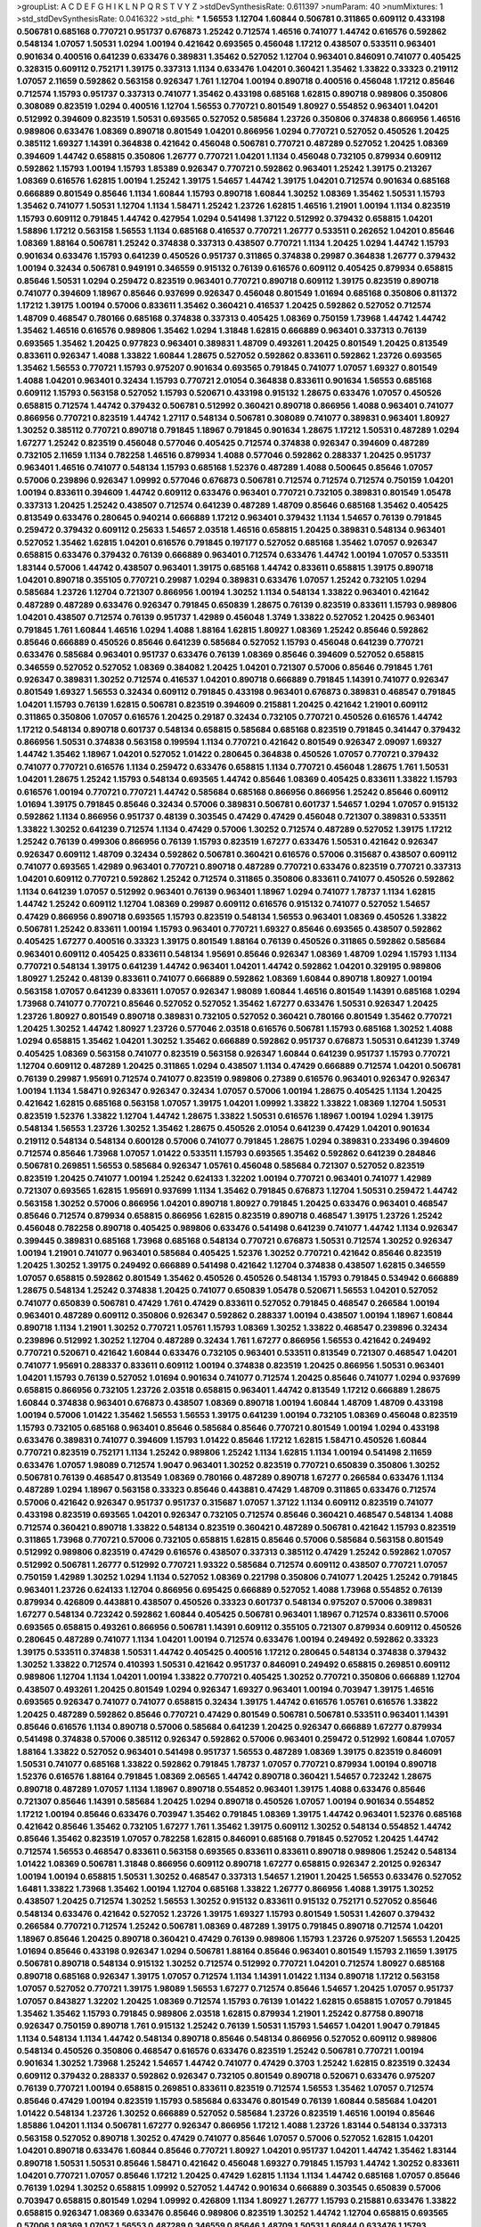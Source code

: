 >groupList:
A C D E F G H I K L
N P Q R S T V Y Z 
>stdDevSynthesisRate:
0.611397 
>numParam:
40
>numMixtures:
1
>std_stdDevSynthesisRate:
0.0416322
>std_phi:
***
1.56553 1.12704 1.60844 0.506781 0.311865 0.609112 0.433198 0.506781 0.685168 0.770721
0.951737 0.676873 1.25242 0.712574 1.46516 0.741077 1.44742 0.616576 0.592862 0.548134
1.07057 1.50531 1.0294 1.00194 0.421642 0.693565 0.456048 1.17212 0.438507 0.533511
0.963401 0.901634 0.400516 0.641239 0.633476 0.389831 1.35462 0.527052 1.12704 0.963401
0.846091 0.741077 0.405425 0.328315 0.609112 0.752171 1.39175 0.337313 1.1134 0.633476
1.04201 0.360421 1.35462 1.33822 0.33323 0.219112 1.07057 2.11659 0.592862 0.563158
0.926347 1.761 1.12704 1.00194 0.890718 0.400516 0.456048 1.17212 0.85646 0.712574
1.15793 0.951737 0.337313 0.741077 1.35462 0.433198 0.685168 1.62815 0.890718 0.989806
0.350806 0.308089 0.823519 1.0294 0.400516 1.12704 1.56553 0.770721 0.801549 1.80927
0.554852 0.963401 1.04201 0.512992 0.394609 0.823519 1.50531 0.693565 0.527052 0.585684
1.23726 0.350806 0.374838 0.866956 1.46516 0.989806 0.633476 1.08369 0.890718 0.801549
1.04201 0.866956 1.0294 0.770721 0.527052 0.450526 1.20425 0.385112 1.69327 1.14391
0.364838 0.421642 0.456048 0.506781 0.770721 0.487289 0.527052 1.20425 1.08369 0.394609
1.44742 0.658815 0.350806 1.26777 0.770721 1.04201 1.1134 0.456048 0.732105 0.879934
0.609112 0.592862 1.15793 1.00194 1.15793 1.85389 0.926347 0.770721 0.592862 0.963401
1.25242 1.39175 0.213267 1.08369 0.616576 1.62815 1.00194 1.25242 1.39175 1.54657
1.44742 1.39175 1.04201 0.712574 0.901634 0.685168 0.666889 0.801549 0.85646 1.1134
1.60844 1.15793 0.890718 1.60844 1.30252 1.08369 1.35462 1.50531 1.15793 1.35462
0.741077 1.50531 1.12704 1.1134 1.58471 1.25242 1.23726 1.62815 1.46516 1.21901
1.00194 1.1134 0.823519 1.15793 0.609112 0.791845 1.44742 0.427954 1.0294 0.541498
1.37122 0.512992 0.379432 0.658815 1.04201 1.58896 1.17212 0.563158 1.56553 1.1134
0.685168 0.416537 0.770721 1.26777 0.533511 0.262652 1.04201 0.85646 1.08369 1.88164
0.506781 1.25242 0.374838 0.337313 0.438507 0.770721 1.1134 1.20425 1.0294 1.44742
1.15793 0.901634 0.633476 1.15793 0.641239 0.450526 0.951737 0.311865 0.374838 0.29987
0.364838 1.26777 0.379432 1.00194 0.32434 0.506781 0.949191 0.346559 0.915132 0.76139
0.616576 0.609112 0.405425 0.879934 0.658815 0.85646 1.50531 1.0294 0.259472 0.823519
0.963401 0.770721 0.890718 0.609112 1.39175 0.823519 0.890718 0.741077 0.394609 1.18967
0.85646 0.937699 0.926347 0.456048 0.801549 1.01694 0.685168 0.350806 0.811372 1.17212
1.39175 1.00194 0.57006 0.833611 1.35462 0.360421 0.416537 1.20425 0.592862 0.527052
0.712574 1.48709 0.468547 0.780166 0.685168 0.374838 0.337313 0.405425 1.08369 0.750159
1.73968 1.44742 1.44742 1.35462 1.46516 0.616576 0.989806 1.35462 1.0294 1.31848
1.62815 0.666889 0.963401 0.337313 0.76139 0.693565 1.35462 1.20425 0.977823 0.963401
0.389831 1.48709 0.493261 1.20425 0.801549 1.20425 0.813549 0.833611 0.926347 1.4088
1.33822 1.60844 1.28675 0.527052 0.592862 0.833611 0.592862 1.23726 0.693565 1.35462
1.56553 0.770721 1.15793 0.975207 0.901634 0.693565 0.791845 0.741077 1.07057 1.69327
0.801549 1.4088 1.04201 0.963401 0.32434 1.15793 0.770721 2.01054 0.364838 0.833611
0.901634 1.56553 0.685168 0.609112 1.15793 0.563158 0.527052 1.15793 0.520671 0.433198
0.915132 1.28675 0.633476 1.07057 0.450526 0.658815 0.712574 1.44742 0.379432 0.506781
0.512992 0.360421 0.890718 0.866956 1.4088 0.963401 0.741077 0.866956 0.770721 0.823519
1.44742 1.27117 0.548134 0.506781 0.308089 0.741077 0.389831 0.963401 1.80927 1.30252
0.385112 0.770721 0.890718 0.791845 1.18967 0.791845 0.901634 1.28675 1.17212 1.50531
0.487289 1.0294 1.67277 1.25242 0.823519 0.456048 0.577046 0.405425 0.712574 0.374838
0.926347 0.394609 0.487289 0.732105 2.11659 1.1134 0.782258 1.46516 0.879934 1.4088
0.577046 0.592862 0.288337 1.20425 0.951737 0.963401 1.46516 0.741077 0.548134 1.15793
0.685168 1.52376 0.487289 1.4088 0.500645 0.85646 1.07057 0.57006 0.239896 0.926347
1.09992 0.577046 0.676873 0.506781 0.712574 0.712574 0.712574 0.750159 1.04201 1.00194
0.833611 0.394609 1.44742 0.609112 0.633476 0.963401 0.770721 0.732105 0.389831 0.801549
1.05478 0.337313 1.20425 1.25242 0.438507 0.712574 0.641239 0.487289 1.48709 0.85646
0.685168 1.35462 0.405425 0.813549 0.633476 0.280645 0.940214 0.666889 1.17212 0.963401
0.379432 1.1134 1.54657 0.76139 0.791845 0.259472 0.379432 0.609112 0.25633 1.54657
2.03518 1.46516 0.658815 1.20425 0.389831 0.548134 0.963401 0.527052 1.35462 1.62815
1.04201 0.616576 0.791845 0.197177 0.527052 0.685168 1.35462 1.07057 0.926347 0.658815
0.633476 0.379432 0.76139 0.666889 0.963401 0.712574 0.633476 1.44742 1.00194 1.07057
0.533511 1.83144 0.57006 1.44742 0.438507 0.963401 1.39175 0.685168 1.44742 0.833611
0.658815 1.39175 0.890718 1.04201 0.890718 0.355105 0.770721 0.29987 1.0294 0.389831
0.633476 1.07057 1.25242 0.732105 1.0294 0.585684 1.23726 1.12704 0.721307 0.866956
1.00194 1.30252 1.1134 0.548134 1.33822 0.963401 0.421642 0.487289 0.487289 0.633476
0.926347 0.791845 0.650839 1.28675 0.76139 0.823519 0.833611 1.15793 0.989806 1.04201
0.438507 0.712574 0.76139 0.951737 1.42989 0.456048 1.3749 1.33822 0.527052 1.20425
0.963401 0.791845 1.761 1.60844 1.46516 1.0294 1.4088 1.88164 1.62815 1.80927
1.08369 1.25242 0.85646 0.592862 0.85646 0.666889 0.450526 0.85646 0.641239 0.585684
0.527052 1.15793 0.456048 0.641239 0.770721 0.633476 0.585684 0.963401 0.951737 0.633476
0.76139 1.08369 0.85646 0.394609 0.527052 0.658815 0.346559 0.527052 0.527052 1.08369
0.384082 1.20425 1.04201 0.721307 0.57006 0.85646 0.791845 1.761 0.926347 0.389831
1.30252 0.712574 0.416537 1.04201 0.890718 0.666889 0.791845 1.14391 0.741077 0.926347
0.801549 1.69327 1.56553 0.32434 0.609112 0.791845 0.433198 0.963401 0.676873 0.389831
0.468547 0.791845 1.04201 1.15793 0.76139 1.62815 0.506781 0.823519 0.394609 0.215881
1.20425 0.421642 1.21901 0.609112 0.311865 0.350806 1.07057 0.616576 1.20425 0.29187
0.32434 0.732105 0.770721 0.450526 0.616576 1.44742 1.17212 0.548134 0.890718 0.601737
0.548134 0.658815 0.585684 0.685168 0.823519 0.791845 0.341447 0.379432 0.866956 1.50531
0.374838 0.563158 0.199594 1.1134 0.770721 0.421642 0.801549 0.926347 2.09097 1.69327
1.44742 1.35462 1.18967 1.04201 0.527052 1.01422 0.280645 0.364838 0.450526 1.07057
0.770721 0.379432 0.741077 0.770721 0.616576 1.1134 0.259472 0.633476 0.658815 1.1134
0.770721 0.456048 1.28675 1.761 1.50531 1.04201 1.28675 1.25242 1.15793 0.548134
0.693565 1.44742 0.85646 1.08369 0.405425 0.833611 1.33822 1.15793 0.616576 1.00194
0.770721 0.770721 1.44742 0.585684 0.685168 0.866956 0.866956 1.25242 0.85646 0.609112
1.01694 1.39175 0.791845 0.85646 0.32434 0.57006 0.389831 0.506781 0.601737 1.54657
1.0294 1.07057 0.915132 0.592862 1.1134 0.866956 0.951737 0.48139 0.303545 0.47429
0.47429 0.456048 0.721307 0.389831 0.533511 1.33822 1.30252 0.641239 0.712574 1.1134
0.47429 0.57006 1.30252 0.712574 0.487289 0.527052 1.39175 1.17212 1.25242 0.76139
0.499306 0.866956 0.76139 1.15793 0.823519 1.67277 0.633476 1.50531 0.421642 0.926347
0.926347 0.609112 1.48709 0.32434 0.592862 0.506781 0.360421 0.616576 0.57006 0.315687
0.438507 0.609112 0.741077 0.693565 1.42989 0.963401 0.770721 0.890718 0.487289 0.770721
0.633476 0.823519 0.770721 0.337313 1.04201 0.609112 0.770721 0.592862 1.25242 0.712574
0.311865 0.350806 0.833611 0.741077 0.450526 0.592862 1.1134 0.641239 1.07057 0.512992
0.963401 0.76139 0.963401 1.18967 1.0294 0.741077 1.78737 1.1134 1.62815 1.44742
1.25242 0.609112 1.12704 1.08369 0.29987 0.609112 0.616576 0.915132 0.741077 0.527052
1.54657 0.47429 0.866956 0.890718 0.693565 1.15793 0.823519 0.548134 1.56553 0.963401
1.08369 0.450526 1.33822 0.506781 1.25242 0.833611 1.00194 1.15793 0.963401 0.770721
1.69327 0.85646 0.693565 0.438507 0.592862 0.405425 1.67277 0.400516 0.33323 1.39175
0.801549 1.88164 0.76139 0.450526 0.311865 0.592862 0.585684 0.963401 0.609112 0.405425
0.833611 0.548134 1.95691 0.85646 0.926347 1.08369 1.48709 1.0294 1.15793 1.1134
0.770721 0.548134 1.39175 0.641239 1.44742 0.963401 1.04201 1.44742 0.592862 1.04201
0.329195 0.989806 1.80927 1.25242 0.48139 0.833611 0.741077 0.666889 0.592862 1.08369
1.60844 0.890718 1.80927 1.00194 0.563158 1.07057 0.641239 0.833611 1.07057 0.926347
1.98089 1.60844 1.46516 0.801549 1.14391 0.685168 1.0294 1.73968 0.741077 0.770721
0.85646 0.527052 0.527052 1.35462 1.67277 0.633476 1.50531 0.926347 1.20425 1.23726
1.80927 0.801549 0.890718 0.389831 0.732105 0.527052 0.360421 0.780166 0.801549 1.35462
0.770721 1.20425 1.30252 1.44742 1.80927 1.23726 0.577046 2.03518 0.616576 0.506781
1.15793 0.685168 1.30252 1.4088 1.0294 0.658815 1.35462 1.04201 1.30252 1.35462
0.666889 0.592862 0.951737 0.676873 1.50531 0.641239 1.3749 0.405425 1.08369 0.563158
0.741077 0.823519 0.563158 0.926347 1.60844 0.641239 0.951737 1.15793 0.770721 1.12704
0.609112 0.487289 1.20425 0.311865 1.0294 0.438507 1.1134 0.47429 0.666889 0.712574
1.04201 0.506781 0.76139 0.29987 1.95691 0.712574 0.741077 0.823519 0.989806 0.27389
0.616576 0.963401 0.926347 0.926347 1.00194 1.1134 1.58471 0.926347 0.926347 0.32434
1.07057 0.57006 1.00194 1.28675 0.405425 1.1134 1.20425 0.421642 1.62815 0.685168
0.563158 1.07057 1.39175 1.04201 1.09992 1.33822 1.33822 1.08369 1.12704 1.50531
0.823519 1.52376 1.33822 1.12704 1.44742 1.28675 1.33822 1.50531 0.616576 1.18967
1.00194 1.0294 1.39175 0.548134 1.56553 1.23726 1.30252 1.35462 1.28675 0.450526
2.01054 0.641239 0.47429 1.04201 0.901634 0.219112 0.548134 0.548134 0.600128 0.57006
0.741077 0.791845 1.28675 1.0294 0.389831 0.233496 0.394609 0.712574 0.85646 1.73968
1.07057 1.01422 0.533511 1.15793 0.693565 1.35462 0.592862 0.641239 0.284846 0.506781
0.269851 1.56553 0.585684 0.926347 1.05761 0.456048 0.585684 0.721307 0.527052 0.823519
0.823519 1.20425 0.741077 1.00194 1.25242 0.624133 1.32202 1.00194 0.770721 0.963401
0.741077 1.42989 0.721307 0.693565 1.62815 1.95691 0.937699 1.1134 1.35462 0.791845
0.676873 1.12704 1.50531 0.259472 1.44742 0.563158 1.30252 0.57006 0.866956 1.04201
0.890718 1.80927 0.791845 1.20425 0.633476 0.963401 0.468547 0.85646 0.712574 0.879934
0.658815 0.866956 1.62815 0.823519 0.890718 0.468547 1.39175 1.23726 1.25242 0.456048
0.782258 0.890718 0.405425 0.989806 0.633476 0.541498 0.641239 0.741077 1.44742 1.1134
0.926347 0.399445 0.389831 0.685168 1.73968 0.685168 0.548134 0.770721 0.676873 1.50531
0.712574 1.30252 0.926347 1.00194 1.21901 0.741077 0.963401 0.585684 0.405425 1.52376
1.30252 0.770721 0.421642 0.85646 0.823519 1.20425 1.30252 1.39175 0.249492 0.666889
0.541498 0.421642 1.12704 0.374838 0.438507 1.62815 0.346559 1.07057 0.658815 0.592862
0.801549 1.35462 0.450526 0.450526 0.548134 1.15793 0.791845 0.534942 0.666889 1.28675
0.548134 1.25242 0.374838 1.20425 0.741077 0.650839 1.05478 0.520671 1.56553 1.04201
0.527052 0.741077 0.650839 0.506781 0.47429 1.761 0.47429 0.833611 0.527052 0.791845
0.468547 0.266584 1.00194 0.963401 0.487289 0.609112 0.350806 0.926347 0.592862 0.288337
1.00194 0.438507 1.00194 1.18967 1.60844 0.890718 1.1134 1.21901 1.30252 0.770721
1.05761 1.15793 1.08369 1.30252 1.33822 0.468547 0.239896 0.32434 0.239896 0.512992
1.30252 1.12704 0.487289 0.32434 1.761 1.67277 0.866956 1.56553 0.421642 0.249492
0.770721 0.520671 0.421642 1.60844 0.633476 0.732105 0.963401 0.533511 0.813549 0.721307
0.468547 1.04201 0.741077 1.95691 0.288337 0.833611 0.609112 1.00194 0.374838 0.823519
1.20425 0.866956 1.50531 0.963401 1.04201 1.15793 0.76139 0.527052 1.01694 0.901634
0.741077 0.712574 1.20425 0.85646 0.741077 1.0294 0.937699 0.658815 0.866956 0.732105
1.23726 2.03518 0.658815 0.963401 1.44742 0.813549 1.17212 0.666889 1.28675 1.60844
0.374838 0.963401 0.676873 0.438507 1.08369 0.890718 1.00194 1.60844 1.48709 1.48709
0.433198 1.00194 0.57006 1.01422 1.35462 1.56553 1.56553 1.39175 0.641239 1.00194
0.732105 1.08369 0.456048 0.823519 1.15793 0.732105 0.685168 0.963401 0.85646 0.585684
0.85646 0.770721 0.801549 1.00194 1.0294 0.433198 0.633476 0.389831 0.741077 0.394609
1.15793 1.01422 0.85646 1.17212 1.62815 1.58471 0.450526 1.60844 0.770721 0.823519
0.752171 1.1134 1.25242 0.989806 1.25242 1.1134 1.62815 1.1134 1.00194 0.541498
2.11659 0.633476 1.07057 1.98089 0.712574 1.9047 0.963401 1.30252 0.823519 0.770721
0.650839 0.350806 1.30252 0.506781 0.76139 0.468547 0.813549 1.08369 0.780166 0.487289
0.890718 1.67277 0.266584 0.633476 1.1134 0.487289 1.0294 1.18967 0.563158 0.33323
0.85646 0.443881 0.47429 1.48709 0.311865 0.633476 0.712574 0.57006 0.421642 0.926347
0.951737 0.951737 0.315687 1.07057 1.37122 1.1134 0.609112 0.823519 0.741077 0.433198
0.823519 0.693565 1.04201 0.926347 0.732105 0.712574 0.85646 0.360421 0.468547 0.548134
1.4088 0.712574 0.360421 0.890718 1.33822 0.548134 0.823519 0.360421 0.487289 0.506781
0.421642 1.15793 0.823519 0.311865 1.73968 0.770721 0.57006 0.732105 0.658815 1.62815
0.85646 0.57006 0.585684 0.563158 0.801549 0.512992 0.989806 0.823519 0.47429 0.616576
0.438507 0.337313 0.385112 0.47429 1.25242 0.592862 1.07057 0.512992 0.506781 1.26777
0.512992 0.770721 1.93322 0.585684 0.712574 0.609112 0.438507 0.770721 1.07057 0.750159
1.42989 1.30252 1.0294 1.1134 0.527052 1.08369 0.221798 0.350806 0.741077 1.20425
1.25242 0.791845 0.963401 1.23726 0.624133 1.12704 0.866956 0.695425 0.666889 0.527052
1.4088 1.73968 0.554852 0.76139 0.879934 0.426809 0.443881 0.438507 0.450526 0.33323
0.601737 0.548134 0.975207 0.57006 0.389831 1.67277 0.548134 0.723242 0.592862 1.60844
0.405425 0.506781 0.963401 1.18967 0.712574 0.833611 0.57006 0.693565 0.658815 0.493261
0.866956 0.506781 1.14391 0.609112 0.355105 0.721307 0.879934 0.609112 0.450526 0.280645
0.487289 0.741077 1.1134 1.04201 1.00194 0.712574 0.633476 1.00194 0.249492 0.592862
0.33323 1.39175 0.533511 0.374838 1.50531 1.44742 0.405425 0.400516 1.17212 0.280645
0.548134 0.374838 0.379432 1.30252 1.33822 0.712574 0.410393 1.50531 0.421642 0.951737
0.846091 0.249492 0.658815 0.269851 0.609112 0.989806 1.12704 1.1134 1.04201 1.00194
1.33822 0.770721 0.405425 1.30252 0.770721 0.350806 0.666889 1.12704 0.438507 0.493261
1.20425 0.801549 1.0294 0.926347 1.69327 0.963401 1.00194 0.703947 1.39175 1.46516
0.693565 0.926347 0.741077 0.741077 0.658815 0.32434 1.39175 1.44742 0.616576 1.05761
0.616576 1.33822 1.20425 0.487289 0.592862 0.85646 0.770721 0.47429 0.801549 0.506781
0.506781 0.533511 0.963401 1.14391 0.85646 0.616576 1.1134 0.890718 0.57006 0.585684
0.641239 1.20425 0.926347 0.666889 1.67277 0.879934 0.541498 0.374838 0.57006 0.385112
0.926347 0.592862 0.57006 0.963401 0.259472 0.512992 1.60844 1.07057 1.88164 1.33822
0.527052 0.963401 0.541498 0.951737 1.56553 0.487289 1.08369 1.39175 0.823519 0.846091
1.50531 0.741077 0.685168 1.33822 0.592862 0.791845 1.78737 1.07057 0.770721 0.879934
1.00194 0.890718 1.52376 0.616576 1.88164 0.791845 1.08369 2.06565 1.44742 0.890718
0.360421 1.54657 0.723242 1.28675 0.890718 0.487289 1.07057 1.1134 1.18967 0.890718
0.554852 0.963401 1.39175 1.4088 0.633476 0.85646 0.721307 0.85646 1.14391 0.585684
1.20425 1.0294 0.890718 0.450526 1.07057 1.00194 0.901634 0.554852 1.17212 1.00194
0.85646 0.633476 0.703947 1.35462 0.791845 1.08369 1.39175 1.44742 0.963401 1.52376
0.685168 0.421642 0.85646 1.35462 0.732105 1.67277 1.761 1.35462 1.39175 0.609112
1.30252 0.548134 0.554852 1.44742 0.85646 1.35462 0.823519 1.07057 0.782258 1.62815
0.846091 0.685168 0.791845 0.527052 1.20425 1.44742 0.712574 1.56553 0.468547 0.833611
0.563158 0.693565 0.833611 0.833611 0.890718 0.989806 1.25242 0.548134 1.01422 1.08369
0.506781 1.31848 0.866956 0.609112 0.890718 1.67277 0.658815 0.926347 2.20125 0.926347
1.00194 1.00194 0.658815 1.50531 1.30252 0.468547 0.337313 1.54657 1.21901 1.20425
1.56553 0.633476 0.527052 1.6481 1.33822 1.73968 1.35462 1.00194 1.12704 0.685168
1.33822 1.26777 0.866956 1.4088 1.39175 1.30252 0.438507 1.20425 0.712574 1.30252
1.56553 1.30252 0.915132 0.833611 0.915132 0.752171 0.527052 0.85646 0.548134 0.633476
0.421642 0.527052 1.23726 1.39175 1.69327 1.15793 0.801549 1.50531 1.42607 0.379432
0.266584 0.770721 0.712574 1.25242 0.506781 1.08369 0.487289 1.39175 0.791845 0.890718
0.712574 1.04201 1.18967 0.85646 1.20425 0.890718 0.360421 0.47429 0.76139 0.989806
1.15793 1.23726 0.975207 1.56553 1.20425 1.01694 0.85646 0.433198 0.926347 1.0294
0.506781 1.88164 0.85646 0.963401 0.801549 1.15793 2.11659 1.39175 0.506781 0.890718
0.548134 0.915132 1.30252 0.712574 0.512992 0.770721 1.04201 0.712574 1.80927 0.685168
0.890718 0.685168 0.926347 1.39175 1.07057 0.712574 1.1134 1.14391 1.01422 1.1134
0.890718 1.17212 0.563158 1.07057 0.527052 0.770721 1.39175 1.98089 1.56553 1.67277
0.712574 0.85646 1.54657 1.20425 1.07057 0.951737 1.07057 0.843827 1.32202 1.20425
1.08369 0.712574 1.15793 0.76139 1.01422 1.62815 0.658815 1.07057 0.791845 1.35462
1.35462 1.15793 0.791845 0.989806 2.03518 1.62815 0.879934 1.21901 1.25242 0.87758
0.890718 0.926347 0.750159 0.890718 1.761 0.915132 1.25242 0.76139 1.50531 1.15793
1.54657 1.04201 1.9047 0.791845 1.1134 0.548134 1.1134 1.44742 0.548134 0.890718
0.85646 0.548134 0.866956 0.527052 0.609112 0.989806 0.548134 0.450526 0.350806 0.468547
0.616576 0.633476 0.823519 1.25242 0.506781 0.770721 1.00194 0.901634 1.30252 1.73968
1.25242 1.54657 1.44742 0.741077 0.47429 0.3703 1.25242 1.62815 0.823519 0.32434
0.609112 0.379432 0.288337 0.592862 0.926347 0.732105 0.801549 0.890718 0.520671 0.633476
0.975207 0.76139 0.770721 1.00194 0.658815 0.269851 0.833611 0.823519 0.712574 1.56553
1.35462 1.07057 0.712574 0.85646 0.47429 1.00194 0.823519 1.15793 0.585684 0.633476
0.801549 0.76139 1.60844 0.585684 1.04201 1.01422 0.548134 1.23726 1.30252 0.666889
0.527052 0.585684 1.23726 0.823519 1.46516 1.00194 0.85646 1.85886 1.04201 1.1134
0.506781 1.67277 0.926347 0.866956 1.17212 1.4088 1.23726 1.83144 0.548134 0.337313
0.563158 0.527052 0.890718 1.30252 0.47429 0.741077 0.85646 1.07057 0.57006 0.527052
1.62815 1.04201 1.04201 0.890718 0.633476 1.60844 0.85646 0.770721 1.80927 1.04201
0.951737 1.04201 1.44742 1.35462 1.83144 0.890718 1.50531 1.50531 0.85646 1.58471
0.421642 0.456048 1.69327 0.791845 1.15793 1.44742 1.30252 0.833611 1.04201 0.770721
1.07057 0.85646 1.17212 1.20425 0.47429 1.62815 1.1134 1.1134 1.44742 0.685168
1.07057 0.85646 0.76139 1.0294 1.30252 0.658815 1.09992 0.527052 1.44742 0.901634
0.666889 0.303545 0.650839 0.57006 0.703947 0.658815 0.801549 1.0294 1.09992 0.426809
1.1134 1.80927 1.26777 1.15793 0.215881 0.633476 1.33822 0.658815 0.926347 1.08369
0.633476 0.85646 0.989806 0.823519 1.30252 1.44742 1.12704 0.658815 0.693565 0.57006
1.08369 1.07057 1.56553 0.487289 0.346559 0.85646 1.48709 1.50531 1.60844 0.633476
1.15793 0.527052 0.85646 0.350806 0.421642 1.30252 0.592862 0.400516 1.39175 0.389831
0.364838 0.85646 0.85646 0.487289 0.801549 1.39175 0.592862 1.1134 0.641239 0.712574
0.989806 0.641239 1.39175 0.866956 0.890718 0.685168 0.548134 0.85646 0.609112 0.311865
1.30252 0.554852 0.259472 1.56553 0.823519 0.527052 0.308089 0.693565 1.20425 0.732105
0.76139 0.879934 0.410393 0.85646 0.823519 1.50531 1.0294 1.25242 1.33822 1.04201
0.456048 0.609112 0.450526 1.62815 0.770721 0.506781 0.527052 0.405425 1.15793 0.57006
0.421642 0.47429 0.337313 0.512992 0.57006 0.633476 0.577046 0.487289 0.364838 0.685168
0.541498 0.76139 0.666889 0.360421 0.47429 0.527052 0.641239 0.641239 0.506781 0.666889
1.30252 1.56553 1.31848 0.770721 0.915132 1.28675 0.563158 0.937699 0.548134 0.548134
0.750159 0.685168 0.541498 0.609112 1.15793 0.47429 1.00194 1.25242 1.69327 0.846091
0.389831 1.15793 1.0294 1.20425 0.364838 0.57006 0.833611 1.30252 1.07057 1.1134
0.592862 0.823519 0.685168 0.926347 1.44742 0.666889 0.676873 0.541498 1.15793 0.450526
0.405425 0.791845 0.456048 0.712574 0.666889 0.901634 0.641239 0.47429 0.520671 0.915132
1.50531 0.685168 1.0294 1.33822 0.963401 1.39175 1.52376 0.770721 0.389831 0.977823
1.31848 1.1134 1.52376 0.658815 1.65252 0.600128 1.04201 0.721307 0.703947 0.329195
1.08369 0.833611 0.616576 1.44742 1.30252 0.801549 1.25242 0.360421 0.456048 0.320413
1.88164 1.23726 1.88164 1.15793 1.88164 1.35462 0.693565 1.73968 0.801549 1.33822
1.07057 1.50531 1.0294 1.88164 1.39175 1.00194 0.421642 0.456048 0.506781 0.487289
0.284846 0.337313 1.17212 0.732105 0.658815 0.926347 0.364838 0.506781 1.15793 1.1134
0.47429 0.666889 1.73968 0.337313 0.280645 0.616576 0.76139 0.780166 0.337313 0.989806
1.50531 0.456048 0.890718 1.08369 0.421642 0.712574 0.350806 0.374838 0.866956 0.421642
0.585684 1.50531 0.823519 1.12704 0.890718 0.801549 0.633476 0.641239 0.592862 0.450526
1.69327 1.39175 0.57006 0.823519 0.823519 0.548134 0.527052 0.633476 0.823519 0.833611
1.39175 0.500645 0.963401 1.33822 0.585684 0.487289 0.410393 0.468547 0.487289 1.04201
0.685168 0.616576 1.25242 1.30252 0.989806 0.901634 1.62815 1.95691 0.901634 0.801549
0.791845 0.421642 0.563158 1.23726 0.937699 0.801549 1.04201 0.685168 0.356058 0.350806
1.39175 1.20425 0.57006 0.658815 0.405425 0.47429 0.337313 1.80927 0.741077 1.33822
0.506781 1.83144 0.506781 0.951737 0.527052 0.57006 1.62815 0.741077 0.585684 0.616576
1.56553 1.00194 0.493261 0.337313 1.44742 1.1134 1.28675 1.46516 1.12704 0.493261
0.685168 0.770721 0.563158 0.541498 0.438507 1.73968 0.926347 1.50531 0.823519 0.963401
0.394609 0.506781 0.989806 0.801549 0.487289 0.527052 0.721307 1.21901 1.761 1.20425
1.15793 0.85646 1.62815 0.712574 0.890718 1.15793 1.52376 0.770721 0.585684 1.52376
0.937699 1.56553 1.00194 1.17212 0.438507 1.25242 1.20425 0.585684 1.12704 0.823519
1.07057 0.712574 1.00194 1.05761 0.337313 0.693565 0.890718 1.05478 0.926347 0.741077
1.18967 1.15793 0.47429 0.592862 0.890718 0.658815 0.813549 1.50531 1.12704 1.69327
0.624133 1.44742 1.00194 0.47429 1.33822 1.28675 0.533511 0.284846 0.823519 1.54657
2.01054 1.12704 1.62815 0.360421 1.50531 0.624133 1.20425 0.866956 0.951737 1.18967
1.01694 1.54657 0.32434 0.890718 0.616576 0.394609 0.468547 1.39175 0.633476 0.676873
0.801549 1.62815 0.750159 1.1134 0.770721 1.50531 0.554852 0.616576 1.08369 0.801549
0.527052 0.890718 1.28675 1.25242 0.866956 0.989806 1.46516 1.80927 0.963401 0.405425
0.346559 0.770721 0.633476 0.609112 1.761 0.506781 0.926347 1.33822 0.541498 0.791845
1.1134 1.04201 1.39175 0.926347 1.25242 0.585684 1.1134 0.685168 0.770721 0.741077
0.277247 1.25242 0.791845 1.62815 0.823519 1.4088 0.85646 0.421642 0.541498 0.421642
0.712574 0.311865 0.389831 0.666889 0.57006 0.741077 0.712574 0.592862 1.07057 0.592862
0.703947 1.1134 0.901634 0.633476 0.468547 0.963401 0.389831 1.73968 0.741077 0.337313
0.85646 0.658815 0.512992 1.35462 0.712574 0.732105 1.56553 1.00194 1.67277 0.47429
0.405425 0.487289 0.866956 0.633476 0.963401 0.548134 0.693565 1.80927 0.541498 0.963401
1.07057 1.44742 0.400516 1.58471 0.450526 0.823519 0.563158 0.456048 1.04201 0.770721
0.890718 0.32434 0.633476 1.88164 0.421642 1.25242 0.592862 0.658815 0.926347 0.456048
0.951737 0.57006 0.76139 0.963401 0.866956 1.32202 1.20425 0.823519 1.73968 0.666889
1.30252 0.685168 1.44742 1.05761 1.23726 1.50531 1.07057 1.30252 1.15793 1.28675
1.33822 1.69327 1.80927 0.650839 1.56553 1.12704 0.989806 1.04201 1.50531 1.18967
1.23726 1.67277 0.76139 1.83144 1.48709 1.54657 1.4088 1.42989 1.25242 1.30252
0.527052 1.56553 1.33822 0.890718 0.666889 1.39175 0.541498 1.44742 0.963401 0.712574
0.750159 0.901634 0.823519 1.1134 0.963401 0.801549 0.76139 0.633476 0.770721 1.20425
1.56553 1.25242 1.25242 0.506781 1.15793 0.633476 0.770721 0.450526 0.633476 1.85886
0.33323 0.433198 0.493261 0.901634 1.20425 1.4088 0.350806 0.693565 1.25242 0.823519
0.616576 0.951737 0.548134 2.03518 1.67277 0.676873 0.791845 1.69327 0.721307 0.346559
0.487289 0.616576 1.67277 1.15793 0.421642 0.85646 1.73968 0.527052 0.421642 1.08369
0.585684 1.07057 0.433198 1.56553 0.633476 1.46516 0.379432 0.85646 0.85646 0.975207
0.901634 0.433198 0.400516 0.405425 0.866956 0.48139 0.548134 0.33323 0.741077 0.33323
0.426809 0.360421 1.0294 0.506781 0.666889 0.421642 0.487289 0.592862 1.04201 0.416537
0.456048 1.67277 1.12704 0.230669 0.833611 0.350806 0.527052 0.823519 0.801549 0.741077
1.30252 1.80927 0.693565 1.25242 0.616576 0.405425 1.4088 0.975207 1.1134 0.685168
0.32434 0.592862 0.658815 1.25242 0.394609 0.658815 1.56553 0.76139 0.585684 0.741077
0.658815 0.450526 0.456048 0.833611 0.76139 0.410393 1.0294 0.468547 0.450526 0.213267
0.801549 0.164051 0.915132 0.533511 0.29987 1.01422 0.548134 0.633476 0.915132 0.693565
0.493261 1.60844 0.823519 0.592862 0.450526 0.400516 0.791845 0.280645 0.666889 0.433198
1.15793 0.791845 0.712574 1.28675 1.17212 1.15793 0.416537 0.712574 0.963401 1.44742
0.676873 0.616576 0.937699 1.25242 1.0294 0.57006 0.337313 0.685168 1.50531 0.843827
1.44742 0.57006 0.741077 1.05478 0.468547 0.337313 0.633476 0.963401 0.741077 0.641239
0.32434 1.50531 1.33822 0.493261 0.791845 0.592862 1.31848 0.866956 1.80927 0.890718
1.54657 0.57006 0.791845 0.405425 0.405425 0.577046 0.468547 0.563158 0.712574 0.421642
1.30252 0.548134 0.741077 0.616576 0.741077 0.633476 0.963401 1.04201 1.33822 1.00194
1.26777 0.658815 1.23726 0.554852 1.20425 1.60844 1.30252 1.73968 0.468547 1.04201
1.20425 1.00194 1.00194 1.17212 1.69327 0.926347 1.28675 1.35462 0.685168 1.30252
0.813549 1.50531 1.28675 1.00194 0.951737 1.25242 1.52376 0.989806 0.963401 0.85646
1.1134 1.28675 0.541498 1.80927 1.23726 1.00194 1.50531 0.85646 0.801549 1.12704
1.88164 0.609112 0.421642 1.30252 0.926347 1.88164 0.791845 0.801549 1.0294 0.901634
0.685168 1.80927 0.633476 0.47429 1.09992 1.23726 0.641239 0.456048 0.666889 0.585684
0.360421 1.69327 1.15793 0.527052 0.506781 1.48709 1.04201 0.926347 0.890718 1.33822
0.592862 0.426809 1.15793 0.389831 0.493261 0.350806 0.85646 0.506781 1.1134 0.693565
0.592862 0.963401 1.69327 1.44742 0.493261 0.85646 0.866956 0.57006 1.08369 0.866956
1.35462 1.88164 1.12704 0.506781 1.25242 0.685168 1.761 1.0294 1.56553 0.989806
1.08369 0.989806 0.926347 0.633476 1.52376 0.712574 0.703947 1.62815 0.685168 0.685168
0.85646 0.410393 1.00194 0.901634 0.85646 0.866956 1.08369 0.712574 0.963401 0.29987
1.28675 0.379432 0.438507 0.712574 0.468547 0.801549 0.712574 0.506781 0.951737 0.405425
1.04201 0.394609 0.512992 1.18967 0.693565 0.533511 1.21901 1.69327 0.506781 0.833611
0.506781 1.07057 1.50531 1.39175 1.58471 0.866956 0.76139 1.20425 1.04201 0.712574
1.0294 1.33822 1.18967 0.658815 1.25242 1.20425 0.666889 1.35462 1.44742 1.30252
0.658815 0.433198 0.47429 1.00194 0.963401 0.609112 1.56553 0.85646 0.364838 1.04201
0.433198 0.421642 0.450526 1.17212 0.527052 1.00194 0.379432 0.741077 0.770721 1.04201
0.926347 0.770721 1.18967 1.4088 0.963401 0.963401 1.39175 0.450526 1.761 0.563158
0.741077 0.791845 0.527052 0.506781 0.506781 0.233496 0.616576 0.592862 0.468547 1.04201
0.487289 0.585684 0.527052 0.585684 1.08369 0.685168 1.33822 1.4088 0.500645 0.685168
1.05478 1.39175 0.791845 0.901634 0.685168 0.29987 0.609112 0.85646 0.823519 0.374838
1.54657 1.88164 1.08369 1.80927 1.42989 0.879934 1.00194 0.85646 0.963401 0.410393
1.73968 1.1134 0.823519 1.28675 0.360421 1.20425 0.487289 0.616576 0.833611 0.901634
0.33323 0.926347 1.39175 1.15793 0.937699 0.506781 0.379432 1.33822 0.750159 0.685168
1.67277 0.791845 0.666889 1.26777 0.57006 0.937699 1.00194 0.389831 0.25633 0.658815
0.360421 0.658815 0.364838 0.328315 0.76139 0.833611 1.39175 1.28675 0.732105 0.410393
0.937699 1.60844 0.85646 0.915132 0.963401 0.493261 0.548134 1.28675 1.25242 0.389831
0.750159 1.44742 0.487289 1.85389 0.221798 0.303545 0.609112 0.926347 0.592862 0.374838
0.926347 0.666889 1.83144 0.563158 1.23726 1.07057 0.823519 1.0294 1.25242 1.33822
0.879934 0.76139 1.05478 0.337313 1.56553 0.712574 0.520671 0.487289 0.450526 0.337313
1.12704 0.616576 0.801549 0.963401 1.25242 0.703947 0.506781 1.44742 1.08369 1.1134
1.44742 1.17212 1.4088 0.405425 0.487289 0.791845 0.527052 0.548134 0.548134 1.28675
0.456048 0.791845 1.39175 0.915132 0.823519 0.890718 0.468547 0.533511 0.666889 0.468547
1.44742 0.493261 1.33822 0.741077 0.989806 1.20425 1.20425 0.823519 0.685168 1.48709
1.0294 0.433198 0.433198 0.548134 0.963401 1.30252 1.39175 0.506781 0.791845 0.360421
1.07057 1.35462 0.76139 0.311865 0.915132 0.280645 0.641239 0.685168 0.609112 0.527052
0.389831 1.54657 1.25242 1.4088 0.350806 0.506781 0.732105 0.416537 0.633476 0.311865
0.57006 0.533511 0.703947 0.416537 0.712574 1.15793 1.15793 0.890718 1.4088 0.76139
1.83144 0.450526 0.410393 0.421642 0.374838 0.548134 0.866956 1.56553 0.527052 1.78737
0.685168 0.703947 0.782258 0.676873 0.76139 0.374838 0.901634 0.512992 0.658815 0.57006
0.369309 2.03518 0.57006 0.456048 0.975207 1.30252 0.328315 1.46516 1.44742 1.95691
0.438507 1.1134 0.433198 0.712574 0.456048 1.30252 1.0294 1.00194 0.770721 1.98089
1.15793 0.712574 1.1134 1.31848 1.20425 1.07057 0.989806 0.801549 1.35462 0.989806
1.73968 0.658815 0.879934 0.541498 0.741077 0.823519 0.951737 0.770721 0.890718 0.658815
1.9047 0.493261 0.937699 1.00194 0.57006 0.47429 0.450526 1.25242 0.585684 1.56553
0.374838 0.379432 1.00194 0.951737 1.54657 0.609112 0.963401 0.33323 0.937699 1.1134
0.693565 1.07057 1.1134 0.890718 1.08369 1.1134 0.833611 0.926347 0.585684 0.85646
1.39175 0.685168 0.721307 0.76139 0.901634 0.915132 1.62815 1.04201 0.592862 0.311865
0.512992 0.33323 0.450526 0.649098 0.578593 0.633476 0.823519 0.438507 1.00194 1.00194
1.44742 1.30252 0.85646 1.15793 0.541498 0.616576 0.721307 1.33822 0.666889 1.1134
0.405425 0.364838 0.385112 1.50531 1.761 0.585684 0.770721 0.29624 1.1134 1.08369
0.693565 0.527052 0.963401 0.405425 0.506781 0.823519 0.269851 0.554852 1.07057 1.20425
0.791845 0.890718 1.73968 0.770721 1.1134 1.07057 1.25242 0.823519 0.47429 1.4088
0.320413 0.641239 0.456048 0.963401 0.85646 1.04201 0.823519 1.39175 0.389831 1.08369
1.9047 0.732105 1.20425 0.421642 1.44742 0.685168 0.609112 0.989806 0.269851 1.78737
1.20425 0.57006 1.21901 1.0294 1.69327 0.85646 0.456048 0.57006 0.823519 1.15793
1.12704 0.468547 1.50531 1.46516 0.389831 0.266584 0.456048 1.08369 1.39175 1.00194
0.633476 1.15793 1.50531 0.926347 0.987159 0.277247 0.650839 0.666889 0.76139 1.20425
1.50531 0.288337 0.823519 0.450526 0.456048 1.0294 0.426809 0.506781 1.39175 0.658815
0.685168 1.07057 0.487289 0.311865 0.360421 0.601737 0.32434 0.846091 0.616576 0.616576
0.29987 1.4088 0.633476 0.685168 0.951737 0.890718 1.39175 0.527052 1.39175 1.1134
0.85646 0.389831 0.288337 0.592862 0.374838 1.50531 0.47429 0.890718 0.527052 1.07057
0.658815 1.39175 0.937699 1.28675 0.879934 0.76139 0.29987 0.487289 0.801549 0.732105
0.926347 0.487289 0.364838 0.29987 1.50531 0.48139 1.1134 0.33323 0.548134 0.721307
0.703947 0.926347 1.44742 0.770721 1.95691 1.04201 1.62815 0.493261 0.693565 0.712574
0.676873 0.405425 1.80927 0.273158 1.60844 0.438507 0.29187 0.791845 0.364838 0.438507
1.00194 1.07057 0.394609 0.712574 1.00194 0.750159 0.421642 0.533511 0.548134 1.46516
0.438507 1.15793 0.563158 0.548134 0.712574 1.33822 1.62815 0.585684 0.823519 0.350806
0.658815 0.506781 0.487289 0.741077 0.712574 1.17212 1.1134 0.374838 0.506781 0.780166
1.25242 0.548134 1.33822 1.25242 1.26777 1.15793 0.389831 1.56553 0.438507 0.585684
1.28675 0.541498 1.80927 1.08369 0.563158 0.741077 0.548134 0.456048 0.421642 1.69327
0.693565 1.1134 0.577046 1.39175 0.926347 0.712574 1.15793 0.926347 0.527052 0.32434
0.866956 0.658815 1.46516 0.487289 0.633476 0.741077 1.23726 1.07057 0.548134 1.1134
0.76139 0.360421 1.39175 1.3749 1.0294 1.15793 1.56553 0.685168 1.07057 0.405425
0.493261 0.732105 1.83144 0.616576 0.76139 1.08369 0.609112 0.616576 0.963401 0.741077
0.85646 1.23726 1.25242 0.770721 0.541498 0.951737 0.493261 1.20425 1.50531 1.33822
0.456048 0.666889 0.506781 0.616576 0.732105 0.890718 0.369309 1.62815 0.963401 0.527052
0.456048 0.712574 0.633476 0.374838 0.405425 0.506781 0.823519 0.791845 0.975207 1.33822
0.592862 1.56553 0.685168 1.30252 0.47429 0.421642 1.00194 0.85646 0.685168 1.00194
0.320413 0.963401 0.890718 0.438507 1.00194 0.866956 0.732105 1.33822 0.732105 1.00194
0.433198 0.548134 0.750159 0.693565 1.1134 1.48709 1.25242 1.12704 0.548134 1.20425
1.35462 0.741077 1.23726 1.04201 1.1134 0.951737 1.23726 1.35462 1.15793 1.15793
0.57006 1.07057 0.741077 1.20425 0.487289 0.633476 0.426809 0.658815 0.658815 0.57006
1.20425 1.1134 0.750159 1.12704 1.15793 1.09992 0.633476 1.30252 1.01694 0.249492
0.527052 0.548134 1.26777 0.989806 0.337313 0.703947 0.468547 1.15793 1.0294 0.405425
0.487289 0.506781 0.3703 0.577046 0.915132 0.741077 1.07057 1.20425 0.890718 1.23726
0.85646 0.450526 1.20425 0.47429 0.512992 1.25242 1.67277 1.69327 0.641239 0.374838
0.732105 0.379432 0.374838 0.346559 1.44742 0.548134 0.506781 1.50531 1.00194 1.54657
1.54657 0.641239 0.813549 0.512992 1.23726 0.277247 0.890718 0.685168 1.17212 0.703947
0.937699 0.456048 0.520671 0.364838 1.56553 0.770721 0.801549 1.4088 1.4088 0.963401
1.50531 0.164051 0.633476 0.85646 0.47429 0.487289 0.29987 0.480102 0.801549 0.585684
0.57006 0.833611 1.88164 0.512992 0.989806 0.487289 1.00194 0.866956 0.360421 0.741077
1.37122 0.311865 0.487289 0.685168 0.791845 0.712574 0.782258 0.712574 0.433198 0.493261
1.88164 1.0294 0.269851 1.20425 0.32434 1.08369 1.69327 1.15793 1.04201 1.44742
1.85886 0.609112 0.506781 0.389831 0.48139 0.374838 0.650839 0.438507 0.433198 0.438507
0.320413 0.85646 1.95691 1.44742 1.58471 1.73968 1.15793 0.527052 0.364838 0.468547
0.47429 1.35462 0.548134 0.732105 1.46516 0.76139 0.520671 0.506781 0.374838 0.592862
0.712574 0.926347 0.389831 0.675062 0.658815 1.54657 0.57006 0.57006 1.1134 0.527052
1.23726 2.26159 0.926347 0.360421 0.801549 0.685168 0.963401 1.35462 0.801549 0.450526
0.585684 0.32434 0.926347 0.311865 0.600128 0.926347 0.277247 0.456048 0.633476 1.56553
0.926347 0.658815 0.416537 1.33822 1.07057 1.00194 1.60844 0.926347 0.963401 1.25242
0.989806 1.56553 0.866956 0.866956 1.62815 1.46908 1.54657 1.1134 1.12704 0.890718
1.18967 1.0294 1.21901 0.801549 1.17212 0.989806 0.879934 0.963401 0.658815 0.951737
0.823519 0.450526 0.350806 0.741077 0.311865 0.616576 0.57006 0.405425 0.308089 0.405425
0.685168 0.685168 0.616576 0.405425 1.12704 0.890718 0.554852 0.791845 0.750159 0.592862
1.09992 0.926347 0.937699 0.890718 0.741077 0.438507 1.35462 0.963401 1.04201 0.791845
0.926347 1.08369 0.641239 0.57006 0.890718 0.712574 0.563158 0.963401 0.456048 1.04201
0.633476 0.833611 1.30252 0.616576 0.890718 0.926347 1.50531 1.26777 1.07057 1.39175
0.801549 0.770721 0.592862 0.658815 1.07057 1.46516 0.963401 0.741077 1.04201 0.741077
0.405425 0.426809 1.69327 0.405425 0.712574 1.15793 1.20425 0.823519 0.791845 0.341447
0.57006 0.311865 0.360421 0.360421 0.33323 0.712574 1.6481 0.57006 1.44742 1.30252
0.395667 0.29987 0.405425 0.721307 0.866956 0.846091 1.15793 0.741077 0.421642 1.00194
0.506781 0.989806 1.17212 1.20425 0.866956 1.12704 1.0294 0.32434 0.658815 0.438507
1.56553 0.506781 0.633476 1.17212 1.62815 0.57006 1.07057 0.461637 0.890718 0.890718
0.85646 0.215881 1.39175 0.693565 0.592862 1.32202 0.421642 2.11659 0.421642 0.866956
0.76139 1.48709 0.468547 0.506781 1.15793 0.450526 1.01694 1.25242 0.801549 0.405425
0.548134 0.29987 1.20425 0.389831 0.770721 0.801549 0.963401 1.33822 0.712574 0.585684
0.616576 0.468547 0.369309 0.693565 0.633476 0.337313 0.693565 0.633476 0.633476 1.0294
1.00194 0.791845 0.685168 1.30252 0.438507 0.450526 1.4088 1.00194 1.33822 0.563158
0.394609 0.890718 0.337313 0.76139 1.04201 0.833611 0.833611 1.4088 1.07057 1.08369
1.42989 1.15793 0.801549 1.4088 0.658815 0.487289 0.554852 0.389831 0.450526 0.527052
0.601737 0.76139 0.693565 1.28675 1.1134 0.658815 1.39175 1.0294 0.963401 0.3703
0.76139 0.47429 1.00194 0.277247 0.506781 0.548134 0.416537 0.732105 0.592862 1.69327
0.770721 1.761 1.04201 1.33822 0.823519 0.288337 0.462875 0.693565 0.456048 0.57006
0.633476 0.405425 0.394609 0.308089 1.3749 0.85646 1.44742 0.85646 1.35462 0.609112
0.633476 0.548134 0.47429 0.379432 0.57006 0.890718 0.364838 1.0294 0.703947 0.609112
0.676873 0.703947 1.12704 0.926347 1.30252 1.39175 1.60844 0.592862 0.609112 0.609112
0.666889 1.15793 0.320413 0.866956 0.890718 1.12704 1.56553 1.4088 1.17212 0.741077
1.25242 0.963401 1.00194 0.410393 1.67277 0.533511 0.480102 0.633476 0.592862 0.963401
1.69327 0.592862 0.506781 0.438507 0.592862 1.88164 0.379432 0.438507 0.658815 0.527052
0.989806 0.405425 0.311865 0.641239 1.14391 1.56553 0.394609 0.926347 0.721307 0.47429
0.770721 0.592862 0.57006 0.85646 0.433198 0.685168 1.25242 0.548134 0.666889 0.468547
0.320413 0.633476 0.890718 0.32434 0.937699 1.07057 1.44742 0.416537 1.35462 0.658815
1.39175 1.09992 1.04201 0.592862 1.00194 0.801549 0.506781 0.487289 1.20425 1.0294
0.650839 1.15793 0.833611 0.438507 0.374838 1.39175 1.1134 0.951737 1.15793 1.07057
0.548134 0.47429 0.541498 0.926347 0.468547 0.650839 1.56553 1.62815 0.963401 0.487289
1.42989 0.236992 0.563158 0.450526 2.09097 0.85646 0.732105 1.09992 1.17212 0.506781
1.44742 0.487289 1.15793 1.12704 0.890718 0.616576 1.14391 1.39175 1.1134 0.658815
0.658815 0.47429 0.890718 0.554852 0.468547 0.342363 1.62815 1.48709 0.732105 0.989806
0.85646 0.890718 0.823519 0.801549 0.901634 0.712574 0.548134 0.450526 0.641239 0.450526
0.405425 0.554852 1.25242 0.303545 0.438507 0.732105 1.69327 0.658815 1.56553 1.39175
0.658815 0.506781 1.44742 0.625807 0.658815 1.08369 0.685168 1.1134 1.80927 0.685168
0.833611 0.732105 0.951737 0.703947 0.554852 0.585684 0.616576 0.433198 1.4088 0.741077
0.592862 1.67277 0.770721 0.741077 1.0294 0.658815 1.17212 0.577046 0.85646 0.468547
1.0294 0.506781 0.527052 0.337313 0.405425 1.46516 0.364838 1.88164 0.468547 0.975207
1.17212 0.866956 1.15793 0.703947 0.616576 0.791845 0.346559 0.533511 1.26777 0.374838
0.405425 0.280645 0.416537 0.712574 0.823519 0.926347 1.73968 1.15793 0.658815 0.791845
0.658815 0.194269 1.62815 0.57006 1.01422 0.493261 0.405425 1.69327 0.506781 1.50531
0.650839 0.57006 0.456048 0.712574 0.548134 0.433198 0.901634 0.533511 0.32434 0.791845
0.666889 1.12704 1.83144 0.791845 0.527052 1.28675 0.456048 0.280645 0.85646 0.666889
0.421642 1.44742 1.12704 1.17212 0.33323 0.85646 1.20425 1.04201 0.685168 0.280645
1.07057 1.30252 1.4088 0.712574 1.33822 1.39175 0.963401 1.1134 1.32202 1.67277
0.76139 1.4088 0.468547 1.33822 0.801549 1.1134 1.08369 0.963401 0.963401 1.50531
1.1134 0.76139 0.563158 0.641239 1.62815 0.963401 1.35462 1.54657 0.791845 0.641239
1.1134 0.405425 0.380449 0.866956 0.633476 1.44742 1.1134 0.989806 1.04201 0.866956
0.374838 0.76139 0.658815 0.421642 0.355105 0.85646 0.732105 1.14391 1.08369 0.732105
0.33323 1.60844 0.360421 0.685168 1.39175 0.963401 0.801549 0.394609 1.50531 0.703947
1.37122 0.548134 1.80927 0.456048 0.658815 0.548134 0.666889 0.915132 0.685168 0.421642
0.57006 0.421642 0.360421 0.685168 0.350806 0.320413 0.975207 1.20425 0.926347 1.15793
0.57006 1.56553 1.15793 0.666889 0.823519 0.541498 1.14391 1.30252 0.480102 0.585684
1.1134 1.44742 0.915132 0.548134 0.650839 0.633476 1.00194 0.548134 1.60844 0.633476
0.506781 0.47429 0.438507 1.56553 0.616576 0.450526 0.468547 0.421642 0.770721 0.456048
0.926347 1.4088 1.25242 0.813549 0.364838 1.62815 0.520671 0.685168 1.67277 0.337313
0.269851 0.633476 0.405425 0.616576 0.712574 1.60844 0.963401 1.39175 0.846091 0.563158
1.0294 0.791845 1.88164 1.33822 1.07057 0.890718 1.28675 0.506781 2.06013 0.600128
1.20425 1.04201 1.83144 1.30252 0.548134 0.732105 0.29987 1.35462 0.438507 0.890718
1.52376 0.500645 0.85646 0.57006 0.685168 0.791845 0.791845 0.577046 0.901634 1.0294
2.20125 0.685168 1.48709 0.421642 0.846091 0.741077 0.512992 1.9047 0.85646 0.389831
0.633476 0.770721 1.50531 0.963401 1.20425 0.915132 0.601737 0.926347 0.833611 1.56553
1.56553 1.08369 1.00194 1.50531 0.76139 0.703947 0.350806 0.450526 0.989806 1.33822
0.712574 0.866956 0.641239 1.15793 0.866956 0.915132 0.57006 0.249492 1.15793 0.563158
1.14391 0.633476 0.770721 0.712574 0.685168 0.249492 0.633476 0.421642 0.259472 0.29987
0.32434 0.389831 0.693565 0.29187 0.421642 0.926347 0.548134 0.963401 0.548134 0.224516
0.926347 1.0294 0.833611 1.25242 0.823519 0.76139 0.609112 0.592862 1.52376 0.801549
0.712574 0.926347 0.32434 0.421642 0.833611 1.33822 0.585684 0.741077 0.563158 0.666889
0.641239 0.866956 1.1134 0.633476 0.658815 0.658815 0.57006 0.915132 0.770721 0.57006
0.493261 0.833611 1.21901 1.50531 0.658815 0.421642 0.721307 0.487289 0.85646 1.17212
1.44742 0.288337 1.05478 0.563158 0.712574 0.616576 1.56553 0.926347 1.20425 0.184536
0.421642 0.337313 1.56553 0.57006 1.20425 0.750159 0.468547 0.685168 0.541498 0.405425
1.95691 1.20425 0.493261 0.394609 0.438507 0.76139 0.76139 1.44742 0.989806 0.641239
1.08369 0.548134 2.03518 0.741077 0.890718 0.616576 0.770721 0.548134 0.337313 0.666889
0.548134 2.06013 0.846091 0.527052 0.693565 0.369309 0.585684 1.15793 0.374838 1.56553
0.410393 0.685168 0.32434 0.527052 1.20425 0.712574 0.512992 0.493261 1.4088 0.85646
0.350806 0.389831 0.578593 1.33822 0.374838 0.461637 1.30252 0.554852 0.394609 0.592862
0.592862 0.468547 1.07057 0.926347 0.487289 0.320413 0.389831 0.512992 0.548134 0.592862
0.512992 0.633476 0.405425 1.62815 0.963401 1.73968 1.39175 0.493261 0.693565 0.389831
0.487289 0.712574 1.1134 0.85646 0.405425 0.487289 0.915132 0.963401 0.303545 0.527052
0.520671 0.823519 1.56553 1.18967 0.823519 1.50531 0.47429 1.69327 0.823519 0.346559
0.791845 0.456048 0.25633 0.585684 0.770721 1.33822 0.421642 0.506781 0.703947 0.57006
1.56553 0.456048 0.563158 0.633476 1.35462 1.08369 1.07057 0.693565 1.12704 0.791845
0.658815 0.650839 1.04201 0.350806 0.685168 0.468547 1.01422 0.438507 0.433198 0.57006
0.563158 0.341447 0.712574 0.712574 0.616576 0.685168 0.770721 0.57006 0.527052 0.890718
0.350806 1.73968 0.450526 0.693565 1.04201 0.311865 0.259472 1.46516 0.846091 0.846091
1.15793 0.879934 1.761 0.890718 1.39175 0.833611 0.506781 1.04201 1.23726 1.1134
0.29987 1.54657 0.456048 1.08369 0.741077 0.468547 0.926347 1.56553 0.616576 1.35462
0.421642 0.456048 0.801549 1.15793 1.15793 0.616576 0.901634 1.761 1.95691 0.685168
0.741077 1.17212 0.350806 0.493261 0.533511 0.592862 0.732105 1.00194 0.76139 1.30252
0.616576 0.658815 0.405425 1.4088 1.88164 0.890718 0.374838 0.782258 1.23726 1.69327
0.29187 1.28675 1.17212 1.46516 0.750159 1.33822 0.548134 1.07057 1.62815 1.60844
1.20425 0.890718 0.833611 0.421642 0.47429 0.741077 0.405425 0.57006 0.433198 0.712574
0.592862 1.46908 0.951737 0.548134 0.926347 1.3749 1.4088 0.963401 0.666889 1.15793
0.438507 1.56553 0.658815 0.585684 0.926347 1.15793 1.54657 0.85646 0.823519 0.280645
1.761 0.616576 1.14391 0.541498 1.46516 1.07057 0.506781 0.512992 0.741077 1.04201
1.17212 0.666889 1.20425 0.533511 0.249492 0.963401 1.23726 1.4088 0.770721 1.26777
0.866956 0.685168 0.57006 0.989806 1.50531 0.311865 0.389831 0.280645 0.963401 0.350806
1.39175 0.823519 1.39175 0.801549 0.421642 0.512992 0.32434 0.658815 0.468547 0.506781
0.506781 0.533511 0.438507 0.320413 0.712574 0.693565 0.989806 0.76139 0.527052 0.926347
0.658815 0.926347 0.685168 0.450526 0.57006 0.633476 0.548134 0.890718 1.1134 1.69327
1.52376 1.26777 1.20425 0.450526 1.20425 1.07057 0.57006 0.937699 0.311865 0.641239
0.951737 0.468547 0.32434 0.791845 1.46516 0.364838 1.62815 1.33822 1.15793 0.633476
1.67277 0.989806 0.468547 0.770721 1.00194 1.17212 0.732105 1.39175 0.47429 1.52376
0.337313 0.890718 0.487289 0.350806 1.25242 0.685168 1.04201 1.69327 2.09097 0.520671
0.890718 0.461637 1.07057 1.15793 0.527052 0.438507 0.527052 0.410393 0.609112 0.879934
0.791845 1.44742 1.28675 0.592862 0.975207 0.926347 0.249492 0.685168 0.741077 0.548134
1.04201 0.311865 1.0294 0.901634 0.658815 1.46516 1.60844 0.712574 0.890718 1.15793
0.963401 1.56553 0.616576 0.770721 0.782258 0.609112 1.08369 0.926347 0.926347 1.08369
1.761 0.890718 0.770721 0.421642 0.512992 0.520671 0.57006 1.83144 0.500645 0.685168
1.761 1.761 2.03518 0.76139 0.937699 0.712574 0.32434 0.527052 0.658815 0.666889
0.85646 1.26777 0.512992 0.360421 0.741077 0.57006 1.17212 1.30252 1.44742 1.35462
0.337313 0.47429 1.39175 1.00194 1.00194 1.1134 1.15793 0.791845 0.926347 1.20425
0.712574 0.609112 0.548134 0.616576 0.506781 1.25242 1.30252 0.741077 1.35462 0.926347
0.926347 1.50531 0.468547 1.25242 0.563158 0.405425 0.901634 1.08369 0.926347 0.266584
1.39175 1.44742 0.592862 0.487289 1.17212 0.512992 1.09992 1.00194 1.30252 0.732105
1.15793 0.172704 1.15793 0.493261 0.320413 0.389831 0.288337 0.506781 1.44742 0.801549
0.770721 1.25242 0.57006 1.04201 0.801549 0.926347 0.554852 0.600128 0.512992 0.405425
0.438507 0.468547 0.823519 1.1134 0.308089 1.54657 1.0294 1.20425 0.389831 1.0294
0.57006 0.721307 0.374838 0.346559 1.0294 0.548134 0.512992 0.926347 1.1134 1.21901
1.88164 0.57006 0.585684 0.76139 0.85646 0.685168 1.09698 1.30252 1.69327 1.25242
1.80927 1.28675 0.47429 0.29187 0.890718 0.616576 1.35462 0.405425 0.221798 1.1134
0.76139 0.85646 0.963401 0.633476 1.14391 1.67277 0.685168 0.76139 0.901634 1.39175
1.35462 0.421642 0.801549 0.770721 1.07057 2.09097 0.374838 0.346559 1.33822 0.951737
1.44742 1.15793 0.801549 0.506781 0.592862 1.39175 1.28675 1.44742 0.666889 1.56553
0.592862 0.712574 1.00194 0.364838 1.1134 0.650839 0.592862 0.609112 0.658815 0.85646
1.15793 0.641239 1.07057 0.57006 0.32434 0.666889 0.649098 0.548134 0.685168 0.47429
0.616576 0.685168 0.866956 0.890718 0.389831 1.15793 0.269851 1.00194 0.592862 1.37122
1.78737 0.823519 0.801549 0.85646 2.01054 0.266584 0.76139 0.833611 0.989806 0.405425
1.04201 0.666889 0.57006 0.879934 0.548134 1.69327 1.1134 0.527052 0.703947 0.311865
1.09992 1.20425 1.15793 1.761 1.07057 1.56553 0.487289 1.95691 0.658815 1.60844
1.44742 1.12704 0.57006 1.62815 1.67277 0.712574 0.989806 0.770721 0.33323 0.76139
1.54657 0.541498 1.39175 1.39175 0.685168 1.69327 0.548134 0.963401 1.56553 0.937699
0.926347 0.770721 0.360421 0.328315 0.364838 0.685168 0.801549 1.60844 0.57006 1.1134
1.67277 0.616576 1.39175 1.0294 0.450526 0.963401 0.548134 0.76139 0.963401 0.791845
1.44742 0.410393 0.487289 0.416537 0.641239 0.577046 1.15793 0.801549 0.533511 0.592862
0.29624 1.4088 0.277247 0.493261 0.989806 0.548134 0.374838 0.685168 0.666889 1.39175
0.770721 0.712574 0.616576 1.30252 1.00194 0.741077 0.493261 0.926347 0.712574 0.400516
0.337313 0.421642 1.4088 1.88164 0.609112 0.770721 0.548134 0.364838 0.750159 0.85646
1.18967 1.62815 0.416537 1.88164 0.890718 1.44742 0.791845 0.585684 1.1134 0.394609
1.20425 1.09698 1.50531 0.741077 0.585684 1.00194 1.1134 0.963401 1.44742 0.394609
0.937699 1.00194 0.658815 0.770721 0.693565 1.56553 0.703947 0.85646 1.08369 1.04201
0.48139 0.846091 1.08369 0.926347 0.456048 0.266584 0.879934 0.29987 0.389831 0.405425
0.951737 1.1134 0.890718 0.963401 1.35462 0.791845 0.592862 0.506781 1.15793 0.609112
0.346559 0.703947 1.4088 0.320413 0.400516 0.246472 0.554852 0.76139 0.32434 0.693565
1.25242 1.14391 1.80927 0.57006 0.989806 0.76139 0.666889 0.410393 1.95691 0.548134
0.721307 1.00194 0.609112 1.20425 1.1134 0.85646 0.548134 1.15793 0.937699 0.456048
0.685168 1.42989 0.833611 0.609112 0.585684 1.50531 0.337313 1.26777 0.926347 1.73968
0.811372 1.4088 0.487289 1.44742 0.609112 0.741077 1.15793 1.00194 1.0294 0.47429
0.741077 0.433198 0.685168 0.520671 0.527052 0.801549 0.685168 0.616576 0.801549 0.433198
0.915132 1.761 1.28675 1.1134 1.50531 0.633476 0.866956 0.311865 1.35462 0.712574
0.823519 0.890718 0.879934 1.42989 0.76139 0.937699 0.741077 1.08369 0.426809 1.07057
0.937699 1.42989 0.410393 0.801549 0.963401 1.95691 0.76139 0.585684 1.50531 1.08369
1.25242 0.989806 1.44742 0.633476 0.337313 0.541498 0.57006 1.1134 1.15793 0.443881
0.926347 1.32202 0.215881 1.44742 0.389831 0.85646 1.00194 0.685168 1.07057 0.609112
1.50531 0.563158 0.791845 1.54657 0.658815 1.30252 0.770721 1.761 1.18967 0.47429
0.693565 0.693565 0.741077 1.20425 0.741077 1.73968 1.21901 1.73968 1.01422 0.421642
1.23726 0.433198 0.563158 0.394609 1.25242 0.693565 1.31848 1.25242 0.926347 0.926347
1.73968 0.416537 1.25242 0.609112 1.07057 1.44742 0.879934 0.609112 0.890718 0.712574
0.592862 0.712574 0.450526 0.666889 0.685168 0.389831 0.823519 0.712574 1.0294 0.438507
1.44742 0.937699 1.04201 0.951737 0.791845 0.741077 0.554852 0.866956 0.901634 1.60844
0.29987 0.548134 0.288337 0.328315 0.685168 0.770721 0.901634 1.44742 0.311865 1.25242
0.57006 0.791845 0.311865 0.592862 0.438507 1.30252 0.833611 0.676873 0.801549 1.39175
0.385112 0.592862 0.592862 1.28675 1.1134 1.50531 0.866956 1.39175 1.54657 0.693565
1.20425 0.609112 1.50531 1.33822 0.890718 0.506781 0.533511 1.73968 0.641239 1.20425
1.42989 1.00194 0.658815 0.405425 0.76139 1.56553 0.963401 1.1134 0.676873 1.30252
1.39175 0.926347 1.20425 0.989806 1.56553 1.26777 1.04201 0.915132 0.915132 0.337313
0.951737 0.585684 1.69327 1.56553 1.80927 1.88164 0.405425 1.73968 0.506781 1.44742
1.50531 1.44742 1.80927 0.609112 0.963401 0.890718 1.88164 1.04201 1.1134 0.533511
0.487289 0.951737 0.937699 1.35462 0.963401 1.33822 0.337313 1.20425 0.438507 0.750159
0.658815 0.57006 0.85646 0.703947 0.741077 0.389831 0.364838 0.658815 0.199594 0.823519
0.364838 0.963401 0.703947 0.32434 0.658815 0.890718 0.866956 1.44742 0.915132 0.703947
1.30252 1.17212 0.548134 0.527052 0.405425 0.890718 0.433198 1.12704 0.57006 0.926347
1.69327 0.48139 1.18967 1.33822 0.85646 0.685168 1.0294 1.00194 0.311865 1.48709
1.28675 1.0294 0.712574 0.76139 1.20425 0.770721 0.658815 0.741077 0.421642 1.67277
0.685168 0.712574 1.30252 1.62815 0.633476 0.685168 0.266584 0.85646 0.703947 0.741077
0.770721 0.685168 1.15793 1.44742 0.703947 1.12704 0.833611 0.770721 1.60844 0.374838
1.0294 0.609112 1.54657 1.6481 1.50531 1.21901 1.60844 1.30252 1.761 1.4088
1.67277 2.03518 0.421642 1.17212 1.50531 0.926347 0.450526 0.456048 0.770721 0.866956
0.548134 1.01422 0.360421 1.50531 0.337313 0.450526 0.741077 0.527052 0.500645 0.506781
1.32202 1.00194 0.350806 0.405425 0.782258 0.320413 0.666889 1.04201 0.563158 0.527052
1.30252 0.487289 0.732105 0.926347 1.04201 1.60844 1.39175 1.50531 1.07057 0.85646
0.741077 0.712574 0.703947 0.438507 0.341447 0.685168 0.506781 0.33323 1.88164 0.85646
0.374838 1.30252 0.616576 1.80927 0.975207 1.80927 0.951737 0.487289 0.421642 1.17212
0.500645 1.07057 0.963401 1.01422 0.443881 0.487289 0.506781 1.00194 0.269851 1.04201
0.438507 0.394609 0.374838 0.389831 0.239896 0.76139 1.09992 0.29987 1.95691 0.405425
1.07057 1.00194 0.926347 0.85646 1.30252 0.685168 1.1134 1.15793 0.616576 0.487289
0.685168 1.08369 0.770721 0.721307 0.85646 0.770721 1.28675 1.28675 0.823519 0.901634
0.951737 2.03518 1.80927 1.30252 0.616576 1.73968 1.15793 0.585684 1.60844 0.833611
0.405425 0.506781 1.00194 1.44742 0.915132 0.712574 1.67277 1.18967 1.48709 1.1134
0.592862 1.6481 0.741077 1.35462 0.242836 0.57006 0.394609 0.641239 1.0294 1.28675
0.741077 1.69327 1.1134 1.12704 0.890718 0.364838 0.350806 0.394609 0.770721 1.33822
0.405425 0.57006 0.76139 0.633476 0.426809 0.712574 0.389831 0.468547 0.493261 1.67277
0.438507 0.741077 0.389831 0.438507 0.989806 1.44742 0.541498 0.833611 0.462875 0.963401
0.450526 0.563158 0.548134 0.658815 0.989806 1.21901 1.50531 0.577046 0.890718 0.400516
0.438507 0.977823 0.641239 0.311865 1.12704 0.416537 1.0294 0.311865 1.07057 0.506781
0.487289 0.712574 0.493261 0.658815 0.433198 0.493261 1.1134 1.35462 0.770721 1.48709
1.30252 0.666889 0.963401 1.18967 1.44742 1.39175 1.25242 1.62815 1.60844 0.732105
1.80927 0.500645 1.12704 0.29187 1.07057 0.926347 1.62815 0.601737 1.0294 0.926347
0.770721 0.890718 0.975207 0.890718 1.00194 0.87758 1.15793 1.39175 0.915132 0.741077
0.901634 1.15793 1.93322 1.88164 0.548134 0.963401 1.04201 1.39175 1.67277 1.18967
1.15793 1.04201 0.554852 0.658815 1.12704 1.04201 1.00194 0.833611 1.30252 0.770721
0.29987 0.685168 1.1134 0.926347 0.712574 0.456048 0.616576 0.33323 0.456048 0.712574
0.438507 0.421642 0.770721 0.456048 0.641239 1.33822 1.25242 1.28675 1.35462 0.33323
1.46516 1.07057 1.15793 1.62815 0.703947 0.890718 1.04201 1.20425 0.563158 0.890718
0.801549 0.685168 0.963401 0.487289 0.577046 1.69327 1.88164 0.421642 0.732105 0.658815
0.890718 0.585684 0.890718 0.487289 0.405425 0.337313 0.468547 0.337313 0.350806 0.527052
0.633476 2.03518 0.57006 0.989806 0.741077 0.450526 0.421642 0.541498 0.374838 1.30252
0.963401 1.17212 0.527052 1.33822 0.421642 1.30252 0.394609 0.288337 0.658815 0.433198
0.823519 0.468547 1.33822 0.592862 0.527052 1.28675 1.25242 0.890718 0.712574 0.389831
0.410393 0.405425 0.951737 1.20425 1.25242 0.693565 0.541498 1.08369 0.685168 0.712574
0.616576 1.62815 1.60844 0.438507 1.56553 0.703947 1.44742 0.303545 0.801549 1.44742
0.685168 0.741077 0.658815 0.658815 0.487289 0.85646 1.01422 1.44742 0.456048 0.57006
1.00194 0.951737 0.277247 0.487289 1.4088 0.685168 0.433198 0.438507 0.926347 1.20425
1.09992 1.07057 1.9047 0.890718 1.56553 0.548134 0.693565 1.50531 1.761 0.712574
1.62815 0.433198 1.04201 0.450526 0.890718 0.890718 1.0294 0.782258 0.641239 1.35462
0.676873 0.641239 0.456048 1.23726 0.641239 0.791845 0.770721 0.801549 0.712574 0.487289
0.813549 0.951737 0.712574 0.685168 0.823519 0.801549 1.0294 0.732105 1.33822 0.685168
0.609112 1.15793 0.76139 0.57006 0.239896 1.04201 0.937699 0.609112 1.69327 0.926347
0.527052 1.07057 0.384082 0.385112 0.433198 0.360421 1.07057 0.400516 0.609112 0.641239
0.450526 0.57006 0.685168 0.741077 1.20425 0.506781 0.823519 0.741077 0.456048 0.360421
0.533511 0.57006 0.266584 0.360421 0.493261 0.712574 0.438507 0.901634 0.926347 1.80927
1.0294 0.650839 0.937699 0.85646 0.493261 0.493261 0.246472 0.703947 0.421642 0.609112
2.11659 1.1134 0.676873 1.44742 0.405425 0.548134 1.56553 0.963401 0.666889 0.519278
0.685168 0.641239 0.288337 0.360421 0.350806 0.85646 0.823519 0.641239 1.0294 0.506781
0.658815 0.641239 0.360421 0.658815 0.487289 0.592862 0.456048 1.67277 0.85646 0.791845
1.1134 1.56553 1.15793 0.823519 0.685168 0.685168 1.52376 0.770721 1.4088 1.50531
0.685168 0.703947 0.438507 0.548134 0.693565 1.33822 0.506781 1.30252 0.548134 0.770721
0.389831 0.364838 1.80927 0.438507 0.548134 0.259472 0.405425 0.389831 1.21901 0.337313
0.350806 0.666889 1.95691 1.54657 1.00194 0.666889 0.374838 0.633476 0.85646 0.650839
1.35462 
>categories:
0 0
>mixtureAssignment:
0 0 0 0 0 0 0 0 0 0 0 0 0 0 0 0 0 0 0 0 0 0 0 0 0 0 0 0 0 0 0 0 0 0 0 0 0 0 0 0 0 0 0 0 0 0 0 0 0 0
0 0 0 0 0 0 0 0 0 0 0 0 0 0 0 0 0 0 0 0 0 0 0 0 0 0 0 0 0 0 0 0 0 0 0 0 0 0 0 0 0 0 0 0 0 0 0 0 0 0
0 0 0 0 0 0 0 0 0 0 0 0 0 0 0 0 0 0 0 0 0 0 0 0 0 0 0 0 0 0 0 0 0 0 0 0 0 0 0 0 0 0 0 0 0 0 0 0 0 0
0 0 0 0 0 0 0 0 0 0 0 0 0 0 0 0 0 0 0 0 0 0 0 0 0 0 0 0 0 0 0 0 0 0 0 0 0 0 0 0 0 0 0 0 0 0 0 0 0 0
0 0 0 0 0 0 0 0 0 0 0 0 0 0 0 0 0 0 0 0 0 0 0 0 0 0 0 0 0 0 0 0 0 0 0 0 0 0 0 0 0 0 0 0 0 0 0 0 0 0
0 0 0 0 0 0 0 0 0 0 0 0 0 0 0 0 0 0 0 0 0 0 0 0 0 0 0 0 0 0 0 0 0 0 0 0 0 0 0 0 0 0 0 0 0 0 0 0 0 0
0 0 0 0 0 0 0 0 0 0 0 0 0 0 0 0 0 0 0 0 0 0 0 0 0 0 0 0 0 0 0 0 0 0 0 0 0 0 0 0 0 0 0 0 0 0 0 0 0 0
0 0 0 0 0 0 0 0 0 0 0 0 0 0 0 0 0 0 0 0 0 0 0 0 0 0 0 0 0 0 0 0 0 0 0 0 0 0 0 0 0 0 0 0 0 0 0 0 0 0
0 0 0 0 0 0 0 0 0 0 0 0 0 0 0 0 0 0 0 0 0 0 0 0 0 0 0 0 0 0 0 0 0 0 0 0 0 0 0 0 0 0 0 0 0 0 0 0 0 0
0 0 0 0 0 0 0 0 0 0 0 0 0 0 0 0 0 0 0 0 0 0 0 0 0 0 0 0 0 0 0 0 0 0 0 0 0 0 0 0 0 0 0 0 0 0 0 0 0 0
0 0 0 0 0 0 0 0 0 0 0 0 0 0 0 0 0 0 0 0 0 0 0 0 0 0 0 0 0 0 0 0 0 0 0 0 0 0 0 0 0 0 0 0 0 0 0 0 0 0
0 0 0 0 0 0 0 0 0 0 0 0 0 0 0 0 0 0 0 0 0 0 0 0 0 0 0 0 0 0 0 0 0 0 0 0 0 0 0 0 0 0 0 0 0 0 0 0 0 0
0 0 0 0 0 0 0 0 0 0 0 0 0 0 0 0 0 0 0 0 0 0 0 0 0 0 0 0 0 0 0 0 0 0 0 0 0 0 0 0 0 0 0 0 0 0 0 0 0 0
0 0 0 0 0 0 0 0 0 0 0 0 0 0 0 0 0 0 0 0 0 0 0 0 0 0 0 0 0 0 0 0 0 0 0 0 0 0 0 0 0 0 0 0 0 0 0 0 0 0
0 0 0 0 0 0 0 0 0 0 0 0 0 0 0 0 0 0 0 0 0 0 0 0 0 0 0 0 0 0 0 0 0 0 0 0 0 0 0 0 0 0 0 0 0 0 0 0 0 0
0 0 0 0 0 0 0 0 0 0 0 0 0 0 0 0 0 0 0 0 0 0 0 0 0 0 0 0 0 0 0 0 0 0 0 0 0 0 0 0 0 0 0 0 0 0 0 0 0 0
0 0 0 0 0 0 0 0 0 0 0 0 0 0 0 0 0 0 0 0 0 0 0 0 0 0 0 0 0 0 0 0 0 0 0 0 0 0 0 0 0 0 0 0 0 0 0 0 0 0
0 0 0 0 0 0 0 0 0 0 0 0 0 0 0 0 0 0 0 0 0 0 0 0 0 0 0 0 0 0 0 0 0 0 0 0 0 0 0 0 0 0 0 0 0 0 0 0 0 0
0 0 0 0 0 0 0 0 0 0 0 0 0 0 0 0 0 0 0 0 0 0 0 0 0 0 0 0 0 0 0 0 0 0 0 0 0 0 0 0 0 0 0 0 0 0 0 0 0 0
0 0 0 0 0 0 0 0 0 0 0 0 0 0 0 0 0 0 0 0 0 0 0 0 0 0 0 0 0 0 0 0 0 0 0 0 0 0 0 0 0 0 0 0 0 0 0 0 0 0
0 0 0 0 0 0 0 0 0 0 0 0 0 0 0 0 0 0 0 0 0 0 0 0 0 0 0 0 0 0 0 0 0 0 0 0 0 0 0 0 0 0 0 0 0 0 0 0 0 0
0 0 0 0 0 0 0 0 0 0 0 0 0 0 0 0 0 0 0 0 0 0 0 0 0 0 0 0 0 0 0 0 0 0 0 0 0 0 0 0 0 0 0 0 0 0 0 0 0 0
0 0 0 0 0 0 0 0 0 0 0 0 0 0 0 0 0 0 0 0 0 0 0 0 0 0 0 0 0 0 0 0 0 0 0 0 0 0 0 0 0 0 0 0 0 0 0 0 0 0
0 0 0 0 0 0 0 0 0 0 0 0 0 0 0 0 0 0 0 0 0 0 0 0 0 0 0 0 0 0 0 0 0 0 0 0 0 0 0 0 0 0 0 0 0 0 0 0 0 0
0 0 0 0 0 0 0 0 0 0 0 0 0 0 0 0 0 0 0 0 0 0 0 0 0 0 0 0 0 0 0 0 0 0 0 0 0 0 0 0 0 0 0 0 0 0 0 0 0 0
0 0 0 0 0 0 0 0 0 0 0 0 0 0 0 0 0 0 0 0 0 0 0 0 0 0 0 0 0 0 0 0 0 0 0 0 0 0 0 0 0 0 0 0 0 0 0 0 0 0
0 0 0 0 0 0 0 0 0 0 0 0 0 0 0 0 0 0 0 0 0 0 0 0 0 0 0 0 0 0 0 0 0 0 0 0 0 0 0 0 0 0 0 0 0 0 0 0 0 0
0 0 0 0 0 0 0 0 0 0 0 0 0 0 0 0 0 0 0 0 0 0 0 0 0 0 0 0 0 0 0 0 0 0 0 0 0 0 0 0 0 0 0 0 0 0 0 0 0 0
0 0 0 0 0 0 0 0 0 0 0 0 0 0 0 0 0 0 0 0 0 0 0 0 0 0 0 0 0 0 0 0 0 0 0 0 0 0 0 0 0 0 0 0 0 0 0 0 0 0
0 0 0 0 0 0 0 0 0 0 0 0 0 0 0 0 0 0 0 0 0 0 0 0 0 0 0 0 0 0 0 0 0 0 0 0 0 0 0 0 0 0 0 0 0 0 0 0 0 0
0 0 0 0 0 0 0 0 0 0 0 0 0 0 0 0 0 0 0 0 0 0 0 0 0 0 0 0 0 0 0 0 0 0 0 0 0 0 0 0 0 0 0 0 0 0 0 0 0 0
0 0 0 0 0 0 0 0 0 0 0 0 0 0 0 0 0 0 0 0 0 0 0 0 0 0 0 0 0 0 0 0 0 0 0 0 0 0 0 0 0 0 0 0 0 0 0 0 0 0
0 0 0 0 0 0 0 0 0 0 0 0 0 0 0 0 0 0 0 0 0 0 0 0 0 0 0 0 0 0 0 0 0 0 0 0 0 0 0 0 0 0 0 0 0 0 0 0 0 0
0 0 0 0 0 0 0 0 0 0 0 0 0 0 0 0 0 0 0 0 0 0 0 0 0 0 0 0 0 0 0 0 0 0 0 0 0 0 0 0 0 0 0 0 0 0 0 0 0 0
0 0 0 0 0 0 0 0 0 0 0 0 0 0 0 0 0 0 0 0 0 0 0 0 0 0 0 0 0 0 0 0 0 0 0 0 0 0 0 0 0 0 0 0 0 0 0 0 0 0
0 0 0 0 0 0 0 0 0 0 0 0 0 0 0 0 0 0 0 0 0 0 0 0 0 0 0 0 0 0 0 0 0 0 0 0 0 0 0 0 0 0 0 0 0 0 0 0 0 0
0 0 0 0 0 0 0 0 0 0 0 0 0 0 0 0 0 0 0 0 0 0 0 0 0 0 0 0 0 0 0 0 0 0 0 0 0 0 0 0 0 0 0 0 0 0 0 0 0 0
0 0 0 0 0 0 0 0 0 0 0 0 0 0 0 0 0 0 0 0 0 0 0 0 0 0 0 0 0 0 0 0 0 0 0 0 0 0 0 0 0 0 0 0 0 0 0 0 0 0
0 0 0 0 0 0 0 0 0 0 0 0 0 0 0 0 0 0 0 0 0 0 0 0 0 0 0 0 0 0 0 0 0 0 0 0 0 0 0 0 0 0 0 0 0 0 0 0 0 0
0 0 0 0 0 0 0 0 0 0 0 0 0 0 0 0 0 0 0 0 0 0 0 0 0 0 0 0 0 0 0 0 0 0 0 0 0 0 0 0 0 0 0 0 0 0 0 0 0 0
0 0 0 0 0 0 0 0 0 0 0 0 0 0 0 0 0 0 0 0 0 0 0 0 0 0 0 0 0 0 0 0 0 0 0 0 0 0 0 0 0 0 0 0 0 0 0 0 0 0
0 0 0 0 0 0 0 0 0 0 0 0 0 0 0 0 0 0 0 0 0 0 0 0 0 0 0 0 0 0 0 0 0 0 0 0 0 0 0 0 0 0 0 0 0 0 0 0 0 0
0 0 0 0 0 0 0 0 0 0 0 0 0 0 0 0 0 0 0 0 0 0 0 0 0 0 0 0 0 0 0 0 0 0 0 0 0 0 0 0 0 0 0 0 0 0 0 0 0 0
0 0 0 0 0 0 0 0 0 0 0 0 0 0 0 0 0 0 0 0 0 0 0 0 0 0 0 0 0 0 0 0 0 0 0 0 0 0 0 0 0 0 0 0 0 0 0 0 0 0
0 0 0 0 0 0 0 0 0 0 0 0 0 0 0 0 0 0 0 0 0 0 0 0 0 0 0 0 0 0 0 0 0 0 0 0 0 0 0 0 0 0 0 0 0 0 0 0 0 0
0 0 0 0 0 0 0 0 0 0 0 0 0 0 0 0 0 0 0 0 0 0 0 0 0 0 0 0 0 0 0 0 0 0 0 0 0 0 0 0 0 0 0 0 0 0 0 0 0 0
0 0 0 0 0 0 0 0 0 0 0 0 0 0 0 0 0 0 0 0 0 0 0 0 0 0 0 0 0 0 0 0 0 0 0 0 0 0 0 0 0 0 0 0 0 0 0 0 0 0
0 0 0 0 0 0 0 0 0 0 0 0 0 0 0 0 0 0 0 0 0 0 0 0 0 0 0 0 0 0 0 0 0 0 0 0 0 0 0 0 0 0 0 0 0 0 0 0 0 0
0 0 0 0 0 0 0 0 0 0 0 0 0 0 0 0 0 0 0 0 0 0 0 0 0 0 0 0 0 0 0 0 0 0 0 0 0 0 0 0 0 0 0 0 0 0 0 0 0 0
0 0 0 0 0 0 0 0 0 0 0 0 0 0 0 0 0 0 0 0 0 0 0 0 0 0 0 0 0 0 0 0 0 0 0 0 0 0 0 0 0 0 0 0 0 0 0 0 0 0
0 0 0 0 0 0 0 0 0 0 0 0 0 0 0 0 0 0 0 0 0 0 0 0 0 0 0 0 0 0 0 0 0 0 0 0 0 0 0 0 0 0 0 0 0 0 0 0 0 0
0 0 0 0 0 0 0 0 0 0 0 0 0 0 0 0 0 0 0 0 0 0 0 0 0 0 0 0 0 0 0 0 0 0 0 0 0 0 0 0 0 0 0 0 0 0 0 0 0 0
0 0 0 0 0 0 0 0 0 0 0 0 0 0 0 0 0 0 0 0 0 0 0 0 0 0 0 0 0 0 0 0 0 0 0 0 0 0 0 0 0 0 0 0 0 0 0 0 0 0
0 0 0 0 0 0 0 0 0 0 0 0 0 0 0 0 0 0 0 0 0 0 0 0 0 0 0 0 0 0 0 0 0 0 0 0 0 0 0 0 0 0 0 0 0 0 0 0 0 0
0 0 0 0 0 0 0 0 0 0 0 0 0 0 0 0 0 0 0 0 0 0 0 0 0 0 0 0 0 0 0 0 0 0 0 0 0 0 0 0 0 0 0 0 0 0 0 0 0 0
0 0 0 0 0 0 0 0 0 0 0 0 0 0 0 0 0 0 0 0 0 0 0 0 0 0 0 0 0 0 0 0 0 0 0 0 0 0 0 0 0 0 0 0 0 0 0 0 0 0
0 0 0 0 0 0 0 0 0 0 0 0 0 0 0 0 0 0 0 0 0 0 0 0 0 0 0 0 0 0 0 0 0 0 0 0 0 0 0 0 0 0 0 0 0 0 0 0 0 0
0 0 0 0 0 0 0 0 0 0 0 0 0 0 0 0 0 0 0 0 0 0 0 0 0 0 0 0 0 0 0 0 0 0 0 0 0 0 0 0 0 0 0 0 0 0 0 0 0 0
0 0 0 0 0 0 0 0 0 0 0 0 0 0 0 0 0 0 0 0 0 0 0 0 0 0 0 0 0 0 0 0 0 0 0 0 0 0 0 0 0 0 0 0 0 0 0 0 0 0
0 0 0 0 0 0 0 0 0 0 0 0 0 0 0 0 0 0 0 0 0 0 0 0 0 0 0 0 0 0 0 0 0 0 0 0 0 0 0 0 0 0 0 0 0 0 0 0 0 0
0 0 0 0 0 0 0 0 0 0 0 0 0 0 0 0 0 0 0 0 0 0 0 0 0 0 0 0 0 0 0 0 0 0 0 0 0 0 0 0 0 0 0 0 0 0 0 0 0 0
0 0 0 0 0 0 0 0 0 0 0 0 0 0 0 0 0 0 0 0 0 0 0 0 0 0 0 0 0 0 0 0 0 0 0 0 0 0 0 0 0 0 0 0 0 0 0 0 0 0
0 0 0 0 0 0 0 0 0 0 0 0 0 0 0 0 0 0 0 0 0 0 0 0 0 0 0 0 0 0 0 0 0 0 0 0 0 0 0 0 0 0 0 0 0 0 0 0 0 0
0 0 0 0 0 0 0 0 0 0 0 0 0 0 0 0 0 0 0 0 0 0 0 0 0 0 0 0 0 0 0 0 0 0 0 0 0 0 0 0 0 0 0 0 0 0 0 0 0 0
0 0 0 0 0 0 0 0 0 0 0 0 0 0 0 0 0 0 0 0 0 0 0 0 0 0 0 0 0 0 0 0 0 0 0 0 0 0 0 0 0 0 0 0 0 0 0 0 0 0
0 0 0 0 0 0 0 0 0 0 0 0 0 0 0 0 0 0 0 0 0 0 0 0 0 0 0 0 0 0 0 0 0 0 0 0 0 0 0 0 0 0 0 0 0 0 0 0 0 0
0 0 0 0 0 0 0 0 0 0 0 0 0 0 0 0 0 0 0 0 0 0 0 0 0 0 0 0 0 0 0 0 0 0 0 0 0 0 0 0 0 0 0 0 0 0 0 0 0 0
0 0 0 0 0 0 0 0 0 0 0 0 0 0 0 0 0 0 0 0 0 0 0 0 0 0 0 0 0 0 0 0 0 0 0 0 0 0 0 0 0 0 0 0 0 0 0 0 0 0
0 0 0 0 0 0 0 0 0 0 0 0 0 0 0 0 0 0 0 0 0 0 0 0 0 0 0 0 0 0 0 0 0 0 0 0 0 0 0 0 0 0 0 0 0 0 0 0 0 0
0 0 0 0 0 0 0 0 0 0 0 0 0 0 0 0 0 0 0 0 0 0 0 0 0 0 0 0 0 0 0 0 0 0 0 0 0 0 0 0 0 0 0 0 0 0 0 0 0 0
0 0 0 0 0 0 0 0 0 0 0 0 0 0 0 0 0 0 0 0 0 0 0 0 0 0 0 0 0 0 0 0 0 0 0 0 0 0 0 0 0 0 0 0 0 0 0 0 0 0
0 0 0 0 0 0 0 0 0 0 0 0 0 0 0 0 0 0 0 0 0 0 0 0 0 0 0 0 0 0 0 0 0 0 0 0 0 0 0 0 0 0 0 0 0 0 0 0 0 0
0 0 0 0 0 0 0 0 0 0 0 0 0 0 0 0 0 0 0 0 0 0 0 0 0 0 0 0 0 0 0 0 0 0 0 0 0 0 0 0 0 0 0 0 0 0 0 0 0 0
0 0 0 0 0 0 0 0 0 0 0 0 0 0 0 0 0 0 0 0 0 0 0 0 0 0 0 0 0 0 0 0 0 0 0 0 0 0 0 0 0 0 0 0 0 0 0 0 0 0
0 0 0 0 0 0 0 0 0 0 0 0 0 0 0 0 0 0 0 0 0 0 0 0 0 0 0 0 0 0 0 0 0 0 0 0 0 0 0 0 0 0 0 0 0 0 0 0 0 0
0 0 0 0 0 0 0 0 0 0 0 0 0 0 0 0 0 0 0 0 0 0 0 0 0 0 0 0 0 0 0 0 0 0 0 0 0 0 0 0 0 0 0 0 0 0 0 0 0 0
0 0 0 0 0 0 0 0 0 0 0 0 0 0 0 0 0 0 0 0 0 0 0 0 0 0 0 0 0 0 0 0 0 0 0 0 0 0 0 0 0 0 0 0 0 0 0 0 0 0
0 0 0 0 0 0 0 0 0 0 0 0 0 0 0 0 0 0 0 0 0 0 0 0 0 0 0 0 0 0 0 0 0 0 0 0 0 0 0 0 0 0 0 0 0 0 0 0 0 0
0 0 0 0 0 0 0 0 0 0 0 0 0 0 0 0 0 0 0 0 0 0 0 0 0 0 0 0 0 0 0 0 0 0 0 0 0 0 0 0 0 0 0 0 0 0 0 0 0 0
0 0 0 0 0 0 0 0 0 0 0 0 0 0 0 0 0 0 0 0 0 0 0 0 0 0 0 0 0 0 0 0 0 0 0 0 0 0 0 0 0 0 0 0 0 0 0 0 0 0
0 0 0 0 0 0 0 0 0 0 0 0 0 0 0 0 0 0 0 0 0 0 0 0 0 0 0 0 0 0 0 0 0 0 0 0 0 0 0 0 0 0 0 0 0 0 0 0 0 0
0 0 0 0 0 0 0 0 0 0 0 0 0 0 0 0 0 0 0 0 0 0 0 0 0 0 0 0 0 0 0 0 0 0 0 0 0 0 0 0 0 0 0 0 0 0 0 0 0 0
0 0 0 0 0 0 0 0 0 0 0 0 0 0 0 0 0 0 0 0 0 0 0 0 0 0 0 0 0 0 0 0 0 0 0 0 0 0 0 0 0 0 0 0 0 0 0 0 0 0
0 0 0 0 0 0 0 0 0 0 0 0 0 0 0 0 0 0 0 0 0 0 0 0 0 0 0 0 0 0 0 0 0 0 0 0 0 0 0 0 0 0 0 0 0 0 0 0 0 0
0 0 0 0 0 0 0 0 0 0 0 0 0 0 0 0 0 0 0 0 0 0 0 0 0 0 0 0 0 0 0 0 0 0 0 0 0 0 0 0 0 0 0 0 0 0 0 0 0 0
0 0 0 0 0 0 0 0 0 0 0 0 0 0 0 0 0 0 0 0 0 0 0 0 0 0 0 0 0 0 0 0 0 0 0 0 0 0 0 0 0 0 0 0 0 0 0 0 0 0
0 0 0 0 0 0 0 0 0 0 0 0 0 0 0 0 0 0 0 0 0 0 0 0 0 0 0 0 0 0 0 0 0 0 0 0 0 0 0 0 0 0 0 0 0 0 0 0 0 0
0 0 0 0 0 0 0 0 0 0 0 0 0 0 0 0 0 0 0 0 0 0 0 0 0 0 0 0 0 0 0 0 0 0 0 0 0 0 0 0 0 0 0 0 0 0 0 0 0 0
0 0 0 0 0 0 0 0 0 0 0 0 0 0 0 0 0 0 0 0 0 0 0 0 0 0 0 0 0 0 0 0 0 0 0 0 0 0 0 0 0 0 0 0 0 0 0 0 0 0
0 0 0 0 0 0 0 0 0 0 0 0 0 0 0 0 0 0 0 0 0 0 0 0 0 0 0 0 0 0 0 0 0 0 0 0 0 0 0 0 0 0 0 0 0 0 0 0 0 0
0 0 0 0 0 0 0 0 0 0 0 0 0 0 0 0 0 0 0 0 0 0 0 0 0 0 0 0 0 0 0 0 0 0 0 0 0 0 0 0 0 0 0 0 0 0 0 0 0 0
0 0 0 0 0 0 0 0 0 0 0 0 0 0 0 0 0 0 0 0 0 0 0 0 0 0 0 0 0 0 0 0 0 0 0 0 0 0 0 0 0 0 0 0 0 0 0 0 0 0
0 0 0 0 0 0 0 0 0 0 0 0 0 0 0 0 0 0 0 0 0 0 0 0 0 0 0 0 0 0 0 0 0 0 0 0 0 0 0 0 0 0 0 0 0 0 0 0 0 0
0 0 0 0 0 0 0 0 0 0 0 0 0 0 0 0 0 0 0 0 0 0 0 0 0 0 0 0 0 0 0 0 0 0 0 0 0 0 0 0 0 0 0 0 0 0 0 0 0 0
0 0 0 0 0 0 0 0 0 0 0 0 0 0 0 0 0 0 0 0 0 0 0 0 0 0 0 0 0 0 0 0 0 0 0 0 0 0 0 0 0 0 0 0 0 0 0 0 0 0
0 0 0 0 0 0 0 0 0 0 0 0 0 0 0 0 0 0 0 0 0 0 0 0 0 0 0 0 0 0 0 0 0 0 0 0 0 0 0 0 0 0 0 0 0 0 0 0 0 0
0 0 0 0 0 0 0 0 0 0 0 0 0 0 0 0 0 0 0 0 0 0 0 0 0 0 0 0 0 0 0 0 0 0 0 0 0 0 0 0 0 0 0 0 0 0 0 0 0 0
0 0 0 0 0 0 0 0 0 0 0 0 0 0 0 0 0 0 0 0 0 0 0 0 0 0 0 0 0 0 0 0 0 0 0 0 0 0 0 0 0 0 0 0 0 0 0 0 0 0
0 0 0 0 0 0 0 0 0 0 0 0 0 0 0 0 0 0 0 0 0 0 0 0 0 0 0 0 0 0 0 0 0 0 0 0 0 0 0 0 0 0 0 0 0 0 0 0 0 0
0 0 0 0 0 0 0 0 0 0 0 0 0 0 0 0 0 0 0 0 0 0 0 0 0 0 0 0 0 0 0 0 0 0 0 0 0 0 0 0 0 0 0 0 0 0 0 0 0 0
0 0 0 0 0 0 0 0 0 0 0 0 0 0 0 0 0 0 0 0 0 0 0 0 0 0 0 0 0 0 0 0 0 0 0 0 0 0 0 0 0 0 0 0 0 0 0 0 0 0
0 0 0 0 0 0 0 0 0 0 0 0 0 0 0 0 0 0 0 0 0 0 0 0 0 0 0 0 0 0 0 0 0 0 0 0 0 0 0 0 0 0 0 0 0 0 0 0 0 0
0 0 0 0 0 0 0 0 0 0 0 0 0 0 0 0 0 0 0 0 0 0 0 0 0 0 0 0 0 0 0 0 0 0 0 0 0 0 0 0 0 0 0 0 0 0 0 0 0 0
0 0 0 0 0 0 0 0 0 0 0 0 0 0 0 0 0 0 0 0 0 0 0 0 0 0 0 0 0 0 0 0 0 0 0 0 0 0 0 0 0 0 0 0 0 0 0 0 0 0
0 0 0 0 0 0 0 0 0 0 0 0 0 0 0 0 0 0 0 0 0 0 0 0 0 0 0 0 0 0 0 0 0 0 0 0 0 0 0 0 0 0 0 0 0 0 0 0 0 0
0 0 0 0 0 0 0 0 0 0 0 0 0 0 0 0 0 0 0 0 0 0 0 0 0 0 0 0 0 0 0 0 0 0 0 0 0 0 0 0 0 0 0 0 0 0 0 0 0 0
0 0 0 0 0 0 0 0 0 0 0 0 0 0 0 0 0 0 0 0 0 0 0 0 0 0 0 0 0 0 0 0 0 0 0 0 0 0 0 0 0 0 0 0 0 0 0 0 0 0
0 0 0 0 0 0 0 0 0 0 0 0 0 0 0 0 0 0 0 0 0 0 0 0 0 0 0 0 0 0 0 0 0 0 0 0 0 0 0 0 0 0 0 0 0 0 0 0 0 0
0 0 0 0 0 0 0 0 0 0 0 0 0 0 0 0 0 0 0 0 0 0 0 0 0 0 0 0 0 0 0 0 0 0 0 0 0 0 0 0 0 0 0 0 0 0 0 0 0 0
0 0 0 0 0 0 0 0 0 0 0 0 0 0 0 0 0 0 0 0 0 0 0 0 0 0 0 0 0 0 0 0 0 0 0 0 0 0 0 0 0 0 0 0 0 0 0 0 0 0
0 0 0 0 0 0 0 0 0 0 0 0 0 0 0 0 0 0 0 0 0 0 0 0 0 0 0 0 0 0 0 0 0 0 0 0 0 0 0 0 0 0 0 0 0 0 0 0 0 0
0 0 0 0 0 0 0 0 0 0 0 0 0 0 0 0 0 0 0 0 0 0 0 0 0 0 0 0 0 0 0 0 0 0 0 0 0 0 0 0 0 0 0 0 0 0 0 0 0 0
0 0 0 0 0 0 0 0 0 0 0 0 0 0 0 0 0 0 0 0 0 0 0 0 0 0 0 0 0 0 0 0 0 0 0 0 0 0 0 0 0 0 0 0 0 0 0 0 0 0
0 0 0 0 0 0 0 0 0 0 0 0 0 0 0 0 0 0 0 0 0 0 0 0 0 0 0 0 0 0 0 0 0 0 0 0 0 0 0 0 0 0 0 0 0 0 0 0 0 0
0 0 0 0 0 0 0 0 0 0 0 0 0 0 0 0 0 0 0 0 0 0 0 0 0 0 0 0 0 0 0 0 0 0 0 0 0 0 0 0 0 0 0 0 0 0 0 0 0 0
0 0 0 0 0 0 0 0 0 0 0 0 0 0 0 0 0 0 0 0 0 0 0 0 0 0 0 0 0 0 0 0 0 0 0 0 0 0 0 0 0 0 0 0 0 0 0 0 0 0
0 0 0 0 0 0 0 0 0 0 0 0 0 0 0 0 0 0 0 0 0 0 0 0 0 0 0 0 0 0 0 0 0 0 0 0 0 0 0 0 0 0 0 0 0 0 0 0 0 0
0 0 0 0 0 0 0 0 0 0 0 0 0 0 0 0 0 0 0 0 0 0 0 0 0 0 0 0 0 0 0 0 0 0 0 0 0 0 0 0 0 0 0 0 0 0 0 0 0 0
0 0 0 0 0 0 0 0 0 0 0 0 0 0 0 0 0 0 0 0 0 0 0 0 0 0 0 0 0 0 0 0 0 0 0 0 0 0 0 0 0 0 0 0 0 0 0 0 0 0
0 0 0 0 0 0 0 0 0 0 0 0 0 0 0 0 0 0 0 0 0 0 0 0 0 0 0 0 0 0 0 0 0 0 0 0 0 0 0 0 0 0 0 0 0 0 0 0 0 0
0 0 0 0 0 0 0 0 0 0 0 0 0 0 0 0 0 0 0 0 0 0 0 0 0 0 0 0 0 0 0 0 0 0 0 0 0 0 0 0 0 0 0 0 0 0 0 0 0 0
0 0 0 0 0 0 0 0 0 0 0 0 0 0 0 0 0 0 0 0 0 0 0 0 0 0 0 0 0 0 0 0 0 0 0 0 0 0 0 0 0 0 0 0 0 0 0 0 0 0
0 0 0 0 0 0 0 0 0 0 0 0 0 0 0 0 0 0 0 0 0 0 0 0 0 0 0 0 0 0 0 0 0 0 0 0 0 0 0 0 0 0 0 0 0 0 0 0 0 0
0 0 0 0 0 0 0 0 0 0 0 0 0 0 0 0 0 0 0 0 0 0 0 0 0 0 0 0 0 0 0 0 0 0 0 0 0 0 0 0 0 0 0 0 0 0 0 0 0 0
0 0 0 0 0 0 0 0 0 0 0 0 0 0 0 0 0 0 0 0 0 0 0 0 0 0 0 0 0 0 0 0 0 0 0 0 0 0 0 0 0 0 0 0 0 0 0 0 0 0
0 0 0 0 0 0 0 0 0 0 0 0 0 0 0 0 0 0 0 0 0 0 0 0 0 0 0 0 0 0 0 0 0 0 0 0 0 0 0 0 0 
>numMutationCategories:
1
>numSelectionCategories:
1
>categoryProbabilities:
1 
>selectionIsInMixture:
***
0 
>mutationIsInMixture:
***
0 
>obsPhiSets:
0
>currentSynthesisRateLevel:
***
0.598411 0.423569 0.392198 1.17201 1.91489 0.956154 1.54423 0.917959 0.428504 0.609979
0.702841 1.0915 0.470207 0.935351 0.911258 1.10914 0.737345 0.584872 1.20071 0.760509
0.465683 0.306285 0.656957 0.46774 0.990791 0.790291 1.39282 0.756457 1.12149 1.05541
0.801671 0.838643 1.09813 2.69832 0.868207 2.02069 0.861955 1.21232 0.689573 0.799354
1.50671 0.900608 1.51981 1.55696 1.17816 0.976805 0.460898 1.21916 0.416084 0.787083
0.816273 0.937921 0.377855 0.283309 2.34268 1.87651 0.690467 0.381285 0.788259 1.09759
0.599513 0.743544 0.655298 0.689984 1.01143 3.24477 2.7148 0.34134 0.677052 0.847369
0.528604 0.561015 3.00719 1.03825 0.201921 1.93862 0.74133 0.202836 0.687813 0.412818
1.07143 1.71631 0.950098 0.96021 1.37321 0.350917 0.521166 0.671658 0.574505 0.307649
1.04352 1.12418 1.08197 1.61935 1.3007 1.05596 0.616586 0.706163 1.65787 0.517847
0.921478 1.75657 1.26562 0.754877 0.203552 0.787571 1.21345 1.02767 0.337305 1.49757
0.353634 0.629989 0.904187 0.76909 1.3284 1.68281 1.08131 1.52063 0.273249 1.01835
1.82185 1.77771 1.35439 1.66069 0.736126 1.05502 0.954624 0.820287 0.914821 1.39259
0.409466 0.583 1.26806 0.756669 0.777784 0.573812 0.412688 2.18617 0.570482 1.11467
0.741239 0.781608 0.650894 0.593829 0.974542 0.332782 0.442204 0.546783 0.636826 0.597927
0.427759 0.450949 1.44137 0.510797 0.851499 1.67499 0.300609 1.33989 0.6931 0.469265
1.10942 1.78516 0.847896 1.29727 1.2647 0.943273 1.88751 0.527007 0.406495 0.389904
0.271273 0.583687 0.984709 0.331383 0.434252 0.399846 0.225838 0.298701 0.185667 0.189287
0.39318 0.317861 0.438658 0.229539 0.710609 0.287431 0.400061 0.136247 0.178249 0.464086
0.53203 0.927848 0.623248 0.341249 0.496014 0.585768 0.705507 2.29311 0.543123 0.736266
0.356068 0.980559 2.31077 0.883336 0.509505 0.377733 0.236119 0.651157 0.665007 0.500873
0.925529 1.55517 0.594265 0.487994 1.11128 1.84153 0.398944 0.574541 0.701152 0.616049
0.908141 0.227956 1.08738 1.5056 1.56337 0.79461 1.01462 0.532689 0.38517 0.50089
0.206803 1.35176 3.22316 0.877716 0.683664 1.40836 0.374702 1.4232 3.39705 2.09282
2.14082 1.31741 2.22637 0.827465 1.94376 1.74318 0.682346 1.33395 0.580562 2.02643
1.93454 2.24419 4.12036 1.29814 0.627453 0.300353 1.03056 0.515631 1.2745 0.789246
0.808614 0.727027 0.552779 0.52754 0.465252 0.767487 0.614208 0.815976 1.35571 0.5784
0.514232 0.690151 0.613741 0.972526 0.84031 0.852618 1.056 1.97525 0.899949 0.653319
0.751674 1.10487 1.01287 1.53841 0.299914 1.22257 4.03154 0.752895 0.996138 1.27179
1.93247 0.443511 1.79041 0.728264 0.920121 1.73499 1.95587 1.50142 0.300966 1.09658
0.590569 0.324254 0.495248 0.575127 0.947799 1.25063 0.303381 0.732713 0.226563 0.29339
0.456828 0.740268 1.25285 1.84764 0.678847 1.09753 0.498296 0.143587 1.03505 0.836281
1.5305 0.778327 0.705982 0.717754 0.629006 0.529427 0.735424 0.973964 0.870445 0.342491
1.04308 0.710779 0.64741 0.68252 2.79132 0.787136 0.451531 0.269082 0.292335 0.401381
0.359293 1.0447 0.591637 0.588066 0.622774 0.523396 1.01252 0.855261 0.608113 0.240399
0.593514 0.456415 0.534886 0.428178 1.57905 0.66079 4.14082 0.788296 1.77312 0.411903
0.782291 0.523099 0.678209 1.27798 1.13722 2.23404 0.897823 0.443037 1.33596 1.71082
0.988938 0.494377 0.938433 1.52806 2.75717 0.878204 0.823989 0.728188 0.8956 3.06583
1.08682 4.4114 1.16247 0.708677 0.211034 1.09762 0.8541 0.447502 0.904607 0.577329
0.537975 0.6285 0.76118 1.8297 2.38797 0.740911 1.47867 0.868935 0.386553 0.530677
1.99848 0.590385 0.40595 0.841641 0.805055 0.421507 0.316835 0.188295 0.556727 0.343376
0.896451 0.957929 0.272752 0.68766 0.452386 0.795804 0.86389 1.59762 1.3569 1.384
0.325931 1.10026 0.679641 1.01155 0.30348 0.79321 1.06326 0.563779 0.55816 0.405663
1.45932 1.79879 3.56288 1.09594 0.74167 1.24026 0.327973 0.786722 1.80161 0.519115
0.784859 0.406671 1.0829 0.263145 1.06862 0.49511 0.545532 0.942642 1.23203 0.561137
0.452365 1.02377 0.924859 1.00789 1.03793 1.16312 1.0066 0.595287 1.44565 1.13619
0.793916 1.31313 0.560145 0.794164 0.540238 0.695193 0.611939 1.30278 1.68677 1.30982
0.797569 0.995549 0.898994 0.775433 1.21038 0.975461 0.694136 1.0484 1.57511 1.04652
1.44923 0.372665 3.80593 1.21757 0.769 1.38722 0.702388 1.05675 0.584859 0.925782
2.56284 1.5477 0.561055 1.26069 1.40613 4.71401 1.78621 0.864373 2.49884 0.559612
0.20716 0.712144 0.843605 1.5013 1.72302 1.38176 0.947098 1.19039 0.241305 0.991156
0.452913 1.27949 1.36235 2.44943 1.53453 0.619767 0.411739 0.29056 0.314747 1.07687
2.41679 1.93414 0.63305 0.788982 0.329708 1.11612 1.13098 0.787381 0.783473 0.604763
1.05102 0.544316 0.536066 0.774441 1.66029 0.680139 0.344996 0.851711 0.512735 1.00977
1.41515 0.389524 0.865844 0.765281 0.970353 1.94033 1.13915 2.13708 0.726533 2.80806
0.695992 0.446962 0.290073 0.922469 0.385979 0.719495 0.489241 0.615042 0.703497 0.703437
0.534082 0.555688 0.920286 0.936008 1.23229 0.54465 2.43944 1.36729 1.30263 0.731843
0.457839 0.554465 0.724508 0.863498 0.684721 0.741829 0.695779 0.314788 0.971753 0.332801
1.28955 0.727165 0.917146 0.654221 0.711773 1.07227 0.350773 0.19104 1.25029 0.297296
0.321412 0.575674 1.10978 0.176487 0.530977 1.34054 0.381845 0.92015 0.37832 1.00053
0.722935 1.01612 0.503276 1.14551 0.562221 0.940172 1.4803 0.502116 0.697683 1.06168
0.921801 0.681505 2.17549 0.890966 0.809208 0.983804 0.981541 0.990553 1.17199 0.721594
0.916305 0.609838 0.726667 1.80705 1.67596 1.82823 1.79803 1.20567 1.97884 0.950972
2.38554 0.674499 0.70063 0.709717 0.795113 0.381026 0.386851 0.392076 1.08955 1.39404
0.651234 0.879883 1.43417 0.651089 0.955496 0.707775 0.490541 0.392045 0.63095 0.579274
0.752694 0.436186 0.543122 1.28693 0.531668 0.681016 1.43589 0.405659 0.667477 1.45686
2.18198 1.03923 1.17206 1.51358 0.443206 0.521924 0.737804 1.21114 0.739903 1.70865
0.718947 0.887254 0.530038 0.865533 3.46345 0.9057 0.532971 0.992262 3.0459 2.45462
2.07554 1.05765 0.428408 1.02865 0.656248 0.998662 0.528076 1.40929 1.10211 1.73871
0.836167 2.96154 1.04415 0.963166 0.962396 1.20918 2.0344 4.28512 1.53731 0.593745
3.05777 1.02881 3.37044 0.908023 1.28474 1.70506 0.88951 0.568111 0.997812 0.635954
0.67682 0.132224 0.499087 0.642085 1.80654 0.616646 3.53351 1.58515 2.01252 0.728206
0.937556 0.842566 1.06251 0.664877 1.34113 0.568967 1.27743 2.15643 0.827648 1.09163
0.751967 2.00836 0.856092 0.646788 0.364374 0.518038 0.442821 0.745371 0.545626 1.01815
0.430632 0.489281 0.696098 1.3621 1.75761 0.358006 0.429297 0.289509 0.524 0.414803
0.71352 0.323012 0.939268 2.98115 1.43498 0.564063 0.459204 1.04867 0.563939 0.902821
0.682637 0.620488 0.99903 0.774218 1.1444 1.93271 1.32757 1.30632 1.32671 1.31398
0.808723 1.17999 1.43744 1.90529 0.688976 0.759722 0.684887 4.20624 1.77039 0.965212
1.53562 1.11274 1.08446 1.5696 2.17728 0.14612 0.569998 0.419756 0.702866 0.453753
1.20551 1.27576 0.469043 0.899809 1.24226 0.720378 0.425315 1.07018 0.745917 0.870764
1.24364 0.735104 1.185 0.36522 0.868837 0.285399 1.28071 0.295998 2.66691 1.12514
0.858127 0.985384 0.276356 2.04978 0.920822 1.10964 3.54925 1.0427 0.865625 1.37101
1.30936 0.754828 0.736322 0.930716 0.611576 0.477819 0.527518 0.746743 0.9977 0.608004
1.78558 0.886833 1.60856 1.31378 0.505386 1.34702 0.681466 0.983312 0.20642 0.967954
2.18036 2.12177 0.729806 1.10104 0.77043 1.21153 0.604104 1.20362 0.723555 0.752879
0.584794 0.968955 0.698237 0.648867 0.354879 1.48391 0.480375 0.928421 1.01447 0.214985
1.15628 0.950482 0.984339 0.483494 1.96057 1.01528 1.17254 0.591996 0.820566 1.03104
0.774422 1.2579 1.69128 0.872317 2.04768 0.375724 1.03963 0.793853 0.551726 0.715348
0.348063 1.39252 0.526423 0.369974 0.601187 0.705325 0.82204 0.646903 0.75316 0.714168
0.297059 0.886434 1.04815 2.93119 1.76139 1.20192 0.158185 1.71431 1.52071 0.313013
0.82498 0.603895 0.537531 1.49213 4.32499 1.66988 1.74136 0.594812 2.0046 1.54179
0.734115 0.857522 0.437537 0.998024 0.629205 0.422389 0.54212 0.178901 0.617815 0.434744
0.867852 0.766051 0.301446 3.37623 0.568596 0.407435 0.515214 0.380608 1.08568 0.638245
1.71563 0.989722 0.40907 1.55188 1.14006 0.36027 0.490529 0.824811 1.07449 0.51397
0.456231 1.15825 0.235055 0.702785 0.510642 0.908063 0.512785 1.22554 0.800385 0.666628
0.897846 0.232459 0.641918 0.798131 0.526583 1.18664 0.510912 0.525365 1.00036 1.33386
0.711383 1.00664 1.29471 0.531599 0.573511 0.901974 0.203363 0.600717 0.487353 0.283438
0.236409 0.779313 0.598557 3.68607 0.855281 1.25672 2.13931 0.980789 0.792097 0.260209
0.603624 0.73083 0.2425 0.585864 0.663439 0.387744 0.938213 0.610423 0.686597 0.664236
1.05033 0.913292 0.384425 0.505281 0.269952 0.614447 0.470675 0.862972 0.643382 0.68432
0.574287 0.83338 1.1132 3.53668 0.460964 1.07863 0.733733 1.15743 0.342709 1.36935
0.488855 0.940027 0.924091 1.96232 0.392996 0.920217 0.430052 0.952656 1.36613 0.415016
1.04454 1.33813 0.587208 2.88247 0.341796 1.91653 0.492546 1.6106 1.35496 0.786527
0.773109 1.12004 0.734277 2.47828 0.264932 0.75692 0.623164 0.531532 0.713265 2.15532
0.777501 0.396432 1.23676 0.907052 0.724177 0.818778 0.186437 0.48459 0.461824 1.07302
0.707627 1.17395 0.617883 0.912636 1.66128 0.362003 0.8207 1.02108 0.347801 0.764827
2.12779 0.656548 0.192475 0.292646 0.411099 0.300223 0.216938 0.164697 0.56631 0.204254
0.199699 0.437253 0.235845 0.283145 0.633307 0.379295 0.582121 0.237781 0.463006 0.451562
0.264098 0.373543 0.556024 1.19802 0.917636 0.331179 0.602942 0.655648 0.523014 1.67544
0.726089 1.20387 2.36441 0.758367 1.09381 3.78261 2.26222 1.61673 0.982926 0.892564
0.670861 0.934722 0.661806 0.554776 0.823371 3.28332 1.31983 1.02595 1.26523 0.64041
1.73325 1.18629 1.74437 0.344997 1.06606 0.64213 0.751022 1.49584 1.37315 2.48485
1.86503 0.494515 1.20537 0.368029 0.489068 1.77944 1.12299 1.21977 1.90371 0.702469
0.643145 0.770759 0.997233 0.371988 0.636539 0.876936 0.491211 1.17432 0.721842 0.523074
0.762527 0.469131 0.717216 0.851706 0.307092 1.14797 0.403841 0.450788 0.242263 0.52189
0.789367 0.730478 0.607514 2.0324 0.789749 0.529648 0.491435 0.700328 0.788335 0.757215
0.442474 0.573236 1.06815 0.25864 0.826923 0.540752 0.704598 1.04622 0.517976 1.00562
0.763798 0.783076 0.315048 1.07265 1.37427 0.938285 0.182665 1.17106 0.402528 1.07616
0.908697 1.09224 0.92598 0.474497 0.479319 0.759959 0.801739 1.16596 0.343987 0.491877
0.779641 1.15893 1.05381 2.16646 0.5022 0.909816 0.82016 0.973501 1.5944 0.575555
0.657361 0.288836 0.404705 0.469346 0.57527 0.420091 0.514442 0.785664 2.35545 0.434719
0.515468 0.66264 1.14303 0.888319 0.824161 0.4819 0.310547 0.485957 1.55265 0.65111
0.978634 1.84325 0.687613 1.41954 1.23459 0.947353 1.04115 0.739858 0.936198 1.76144
1.49386 0.385682 0.644991 1.86875 2.3446 0.432923 1.31705 0.969328 0.741472 0.372843
1.05079 0.207447 1.8985 0.257407 0.554488 0.763419 0.943439 0.831093 0.669204 0.830288
1.44827 1.107 0.962276 0.763995 0.908062 0.786159 1.38768 0.826461 2.15429 2.12986
0.862225 3.87235 0.846637 0.544694 1.14801 1.12444 3.81318 0.797431 1.24289 2.84379
0.573679 1.89656 0.375616 0.350542 0.261303 0.538203 0.491727 0.294934 0.444251 0.76785
0.480794 0.364859 0.312295 0.8632 0.643018 1.90428 2.42158 2.98974 3.2324 0.570808
1.33581 0.470886 0.917349 1.52829 0.760934 0.951896 1.53694 0.368691 4.15289 2.03178
1.2034 1.55417 1.10087 0.429698 1.03205 0.649616 0.636469 0.981846 0.770478 0.736726
1.52978 0.658833 0.510221 0.480165 1.18968 0.966535 0.509359 0.848878 1.86983 0.948666
0.632129 0.626173 0.543593 0.660585 0.673129 0.788561 0.401158 0.850045 0.435157 0.430887
1.04025 0.898396 0.905367 0.654503 0.998874 0.473441 0.625667 0.44538 0.56106 0.314378
0.371096 0.308175 0.745244 0.569293 0.341907 0.536263 0.878292 0.485686 0.32508 0.459251
1.14812 1.11925 1.34847 1.64512 0.871561 0.791781 0.883548 0.542081 0.842467 0.603686
1.36603 0.64359 1.15622 0.556166 0.568591 0.249721 0.312896 0.865404 1.1221 0.377177
1.02082 1.1235 1.85592 0.49608 0.49541 0.760013 1.08088 0.708828 0.840424 1.76116
0.638566 0.966934 0.975193 0.392166 0.590983 0.872254 1.16563 1.23219 0.960706 1.11246
0.521626 0.665355 0.624238 0.442934 0.409324 0.44003 1.32628 0.578386 0.782898 0.825056
0.781836 0.511399 0.241732 0.462204 0.564167 0.594418 0.450285 0.260063 0.487624 0.986677
0.786831 1.05673 1.05995 0.281767 0.681561 0.494888 0.515955 0.67758 0.600921 1.32805
1.08326 3.4361 0.721138 1.78331 1.21016 1.73213 0.481368 0.377116 0.788121 0.831324
0.461691 0.349346 2.46661 1.03143 0.811545 0.597856 0.771062 0.434838 0.303633 1.20906
2.08328 0.950579 0.757358 0.254214 1.63116 1.43629 0.791318 1.01056 1.72167 0.521865
0.46802 1.08908 2.1679 0.824404 0.25037 1.03204 0.831293 0.399363 2.05812 1.43321
0.821302 0.63262 0.554003 0.307825 0.731665 0.644992 0.401302 2.20275 3.61157 0.633511
0.503626 1.28723 3.32397 0.855916 0.507426 1.42732 0.8113 1.36149 1.34156 1.33289
1.15713 1.23579 0.705672 2.03609 0.702054 1.57576 1.99401 4.33029 0.64424 0.287635
0.938191 1.18816 1.35741 1.23389 1.21063 1.10138 0.475869 0.952626 1.10817 2.96594
2.35988 1.54447 2.00385 1.98541 0.221814 1.06592 0.733144 2.35514 1.05308 1.17574
1.49273 0.866834 0.923399 1.23684 1.4654 0.881239 1.16795 1.6022 0.811506 0.923159
0.288348 0.423731 0.431654 1.08902 1.13599 0.781592 3.47594 2.39266 1.21002 0.793342
0.779317 0.499726 0.646843 0.70178 1.31895 0.745508 0.978466 2.20234 1.07254 1.44565
1.17594 1.14025 0.835527 1.01328 0.656673 0.555906 1.75937 1.31022 1.95411 1.91958
1.36983 1.46192 0.783578 0.946589 2.37919 0.453451 1.00017 0.740392 1.42267 0.476386
1.63867 1.18981 0.666689 0.584931 1.10577 0.979534 1.18824 1.68203 0.788686 0.991852
0.80798 0.890373 0.878436 0.757272 0.974792 1.64791 0.940103 1.08881 1.18423 2.25364
1.13515 1.42956 0.633413 0.400264 0.534049 1.08175 0.959534 0.714205 1.66134 1.50768
1.60043 0.90462 1.33704 4.66112 1.10953 0.596186 1.81405 4.85634 0.504766 1.88234
2.84701 1.02445 0.902097 0.337355 0.508596 0.893939 0.933344 0.789882 1.39693 0.459737
0.838723 2.05321 1.09694 1.34268 1.47297 0.362153 0.785215 0.543497 0.48008 0.472852
0.458802 0.979938 2.02315 0.638842 0.629497 3.67865 1.10683 0.644498 1.07961 1.20382
0.433926 0.996495 0.718785 1.04228 1.00083 0.571493 0.424467 1.11998 0.491364 0.73335
0.694741 0.657144 1.12706 1.27478 1.02902 0.725122 0.409308 0.882521 0.683089 0.523431
0.64958 0.127287 0.467322 0.558716 1.43264 1.28305 0.96395 1.0199 0.264669 1.85852
1.32627 0.872647 0.887419 0.349662 0.567056 0.402793 0.702581 0.779895 0.995804 1.43124
1.03003 0.839306 0.775304 0.814679 0.249218 0.918833 0.862434 3.00689 0.914291 3.67362
0.791485 0.640664 0.728723 0.8481 3.61743 0.988718 0.57538 0.72094 0.305593 0.226151
0.930542 0.839895 1.1973 0.605537 0.710725 0.680526 0.422537 0.758219 1.8686 1.14551
0.20543 0.469889 1.85383 0.957147 1.01404 0.711246 0.15139 0.368831 0.539907 1.17133
0.404455 0.82732 0.239217 0.819324 0.617941 0.5121 0.326203 0.790542 0.318684 0.676878
1.5133 0.36968 0.754502 0.598699 0.545689 0.924528 0.193891 0.31092 0.438526 0.34247
0.923413 0.759548 0.421513 0.524403 4.06652 0.358271 0.613836 0.731073 0.648829 0.822283
0.471846 0.398324 0.49279 1.54376 0.527649 0.517283 1.1022 0.928729 0.282042 1.0211
0.945021 1.51625 0.870219 0.354158 0.676937 0.669323 0.357013 0.415014 0.90926 0.666347
0.566491 1.24247 1.15499 0.491523 0.631124 0.241787 0.602966 0.538523 0.565331 1.04078
1.12544 1.35282 1.36231 0.845952 0.736237 0.896947 0.430111 1.22281 1.04431 0.361288
0.93887 0.955729 1.02667 2.97116 0.56629 0.593366 0.899582 0.837122 1.04094 1.29859
0.727489 0.866295 0.797548 0.533088 0.848152 1.00631 0.842053 0.805555 0.355213 0.548265
0.974823 0.48514 0.872451 0.699253 0.680257 0.562596 1.00092 0.582449 0.301588 0.609507
0.310645 0.404112 0.413463 0.661227 0.368236 1.26594 2.49779 0.515374 0.498282 0.388237
0.312373 0.998725 3.17287 0.540799 0.600597 0.494614 0.320416 0.671455 0.880303 0.806278
0.847591 0.678126 0.335894 0.152334 0.462847 1.19806 0.923019 1.1439 2.07871 0.620756
0.769477 0.419947 0.735829 0.42172 1.0688 0.949955 0.812296 1.52388 1.78561 0.859889
2.98769 1.88986 0.517747 0.634111 0.191329 0.414449 0.512685 0.344418 0.67547 1.53004
1.56767 0.522618 1.41679 0.322147 1.56147 1.13107 0.749461 0.275685 0.614448 0.615682
1.27173 0.506219 0.368452 0.574033 0.277021 0.736735 1.24927 1.57066 1.38914 0.83265
0.402648 0.409525 0.906838 0.345269 0.719638 0.505167 0.830303 1.25299 0.496765 0.759582
1.74552 0.742324 0.719616 0.44711 1.34777 0.512024 0.292772 0.482207 0.447862 0.608362
1.7634 0.621138 0.9772 0.950645 0.919486 0.578516 0.781336 0.911055 0.155256 0.568278
0.754975 0.366205 0.726959 0.217898 0.72376 0.81538 0.433827 0.892761 0.275799 0.254563
0.288242 0.684442 1.48811 0.721429 1.17878 0.744838 2.00147 1.16275 0.424253 0.168522
0.809958 0.557027 0.190221 0.229371 0.310966 0.5197 0.469505 0.211207 0.585502 0.300104
0.303794 0.44291 0.272147 0.311708 0.579315 0.507819 0.487211 0.680275 1.01084 0.641755
0.674623 0.689719 0.659603 0.639038 0.504507 0.246079 0.492848 0.255017 0.388284 0.539068
0.720388 0.928718 0.767112 0.346223 0.262182 0.535938 0.197903 0.816534 0.225895 0.483209
0.585472 0.912882 0.433453 0.411438 0.387488 0.556657 0.405025 0.57956 1.03537 0.337526
0.287257 0.810335 1.15022 0.985924 0.823279 0.707237 0.814016 2.32057 0.949021 1.63089
1.37147 1.19576 1.24878 0.358433 0.724631 0.541282 0.550125 0.378534 0.657768 0.800081
0.413164 0.201543 0.311521 0.994728 0.958644 0.946647 1.01025 0.458298 1.48343 1.04315
0.560547 1.70419 1.7992 3.94015 0.442847 0.872037 0.621849 0.735671 0.759416 0.628083
0.621605 2.36139 0.849834 0.47048 0.741736 2.59135 0.906656 0.710526 0.57108 0.220418
0.700396 0.712284 1.15262 0.849789 1.34927 0.346059 0.714694 0.120225 0.454142 0.936841
0.57587 0.296376 0.571669 1.30943 0.479546 0.349053 0.69457 0.334143 0.216758 0.892797
1.54195 0.6383 0.522802 0.638039 0.434199 0.307323 0.326019 0.120123 0.612678 1.03029
1.1696 0.274879 0.780107 0.365191 0.212261 0.461044 0.481718 0.536199 0.939898 2.75905
0.929097 0.540005 0.77551 1.02834 2.4971 0.853111 0.898656 0.580007 0.47953 0.528018
0.639037 0.810433 0.359922 0.399246 3.39145 0.520226 0.527194 0.617594 0.466452 1.08361
0.618348 0.503857 0.511957 0.50888 0.566833 0.501985 0.254937 0.711269 0.547841 1.04539
0.971974 1.05019 0.701902 3.71433 0.348743 0.495547 0.353615 1.03759 0.419298 0.586715
0.414745 0.468835 0.347704 0.10832 1.51771 0.179391 0.364392 0.829248 0.544873 0.768526
0.354657 1.00461 0.480897 0.496812 0.273822 0.497927 0.85736 0.677756 0.404997 0.407108
0.539005 2.21288 2.00897 1.31933 0.714211 1.06783 0.628876 0.732719 0.293281 1.15112
1.00074 0.38896 0.483265 0.922216 3.09176 1.63405 0.625575 1.63235 1.33435 0.745758
1.14419 0.907163 0.663664 0.882844 0.221169 0.568564 0.491975 0.900876 0.649467 0.892742
0.182863 0.794161 0.529338 0.845235 1.06978 0.713567 0.873726 0.617141 0.827724 0.633545
0.476835 0.956801 0.599966 1.40145 2.90648 0.770217 1.13683 4.1991 0.779191 2.96523
2.30258 0.458997 2.0316 1.10834 1.16681 0.410688 1.0553 0.774346 1.1593 1.17451
0.822059 0.658812 0.53385 0.310703 0.442621 0.897705 3.05898 0.62828 1.30858 1.72504
0.451134 0.724523 3.18799 0.283715 1.18892 2.56789 2.6284 0.771661 0.305364 1.38442
0.760565 0.755354 0.758214 0.318268 0.796133 0.387467 0.433341 0.526333 1.04572 1.64186
2.4559 2.10185 2.43961 1.73333 0.65986 1.21476 2.4362 1.56156 1.18396 1.35379
1.31585 1.17237 1.82974 1.74085 2.01516 0.649242 1.01092 1.31592 1.43629 0.706501
1.38166 1.39479 0.999864 1.37658 1.79171 1.5233 0.462318 1.36453 0.788827 0.595576
0.499119 0.408054 0.423666 0.582439 0.61154 0.879412 0.864582 0.459734 2.50967 2.96436
0.511733 0.304849 0.965238 1.17409 0.776004 0.580385 0.291646 0.746048 0.558455 0.346242
1.60577 0.729262 0.629965 0.582705 0.729111 1.20115 0.666232 0.439842 0.254493 0.516534
1.0039 0.829887 0.903415 0.701995 0.314315 1.05254 0.884302 1.5089 1.33001 3.31804
2.41765 1.23911 4.63199 1.75086 0.773433 0.550164 0.703725 1.77731 2.42516 1.14307
0.611363 0.617376 0.595649 0.622086 0.825245 0.544344 0.619245 0.978579 1.96428 0.937424
0.430761 0.764616 0.672045 0.980234 0.296094 0.644648 0.37822 0.678089 0.464702 1.56604
1.0019 0.772516 1.20358 0.599603 0.256639 0.951654 0.762673 2.87531 4.4005 1.14897
0.255539 0.510642 0.507685 0.353972 0.681339 0.234767 0.784945 0.438486 0.613957 0.600547
0.687513 0.656921 0.495872 0.485036 0.4101 1.54541 1.43658 1.11481 0.728896 1.79884
1.18307 1.74325 0.510387 0.556242 0.69727 0.764262 2.21036 1.05971 0.709871 0.632582
1.02153 1.41291 0.795757 1.23342 1.33121 0.833821 1.01865 0.856189 2.03199 0.716359
0.606045 1.9372 1.4165 1.15167 1.6369 0.690994 2.75385 1.26108 0.926183 2.13994
1.89082 0.45768 3.1872 0.930719 0.955473 1.16085 0.844852 1.01175 1.47503 1.20189
0.317189 0.406998 1.0937 1.15629 0.506832 0.530748 1.03769 0.659143 0.475952 0.311325
0.698065 1.01176 0.924448 0.849026 1.29552 0.627545 1.88268 1.34478 0.978195 0.572396
0.977505 1.00913 0.501104 0.504275 0.308416 0.490287 0.360331 0.619688 0.607692 1.14175
0.918567 1.42377 0.515554 0.339584 0.474064 0.84556 0.816532 1.05481 2.16947 0.676814
1.31989 0.497652 3.12394 0.722179 1.30544 1.09602 1.86525 0.498423 3.20335 1.53554
1.14323 0.383079 1.03556 1.04122 1.63355 1.06155 0.717975 1.68297 1.12512 0.769236
0.871166 0.404185 0.894359 1.18483 0.426686 0.574662 0.58579 0.457616 0.648361 0.701905
0.758116 1.09005 0.649971 1.30651 3.45678 0.876385 0.811721 0.491176 0.869658 0.39191
0.877754 0.807537 0.614372 0.498468 1.40075 0.772287 0.382579 0.36652 0.435703 0.257162
0.254387 0.527695 1.38847 0.788007 1.0271 0.287912 0.711704 0.532503 0.678065 0.188707
0.414193 0.31771 0.394573 0.612348 0.69144 0.869204 0.314009 0.97984 0.931258 0.812675
1.76131 1.66424 0.87347 0.987646 2.40069 0.708769 0.670375 1.03331 0.92415 0.898582
0.528713 0.538996 2.77213 2.70148 0.489541 1.01511 1.04732 0.308899 0.898927 0.976708
0.980381 1.62521 0.64322 1.82856 0.260128 0.592428 0.903339 1.85987 0.661608 0.424558
0.279304 0.959157 0.389681 1.3909 0.403856 1.00885 0.759354 0.95949 0.491247 0.333409
2.42155 0.477442 2.82934 1.07152 1.31615 1.55965 2.61719 0.354913 0.942345 1.01141
0.814374 0.760771 0.715574 0.772323 0.762873 0.624378 1.01806 0.954987 0.858805 0.861726
0.813677 0.71335 1.06995 0.814917 0.624635 0.570385 0.418042 0.800096 0.455731 1.06853
3.26441 0.893009 1.20874 0.663334 0.230244 1.63827 0.481159 0.185547 0.684144 0.644596
1.38992 0.564315 0.464335 0.677589 0.632487 1.15485 1.2217 1.44439 0.580984 0.91241
1.40964 2.19368 0.7061 0.451407 1.25286 0.497396 0.761705 1.56096 3.08292 1.4507
0.512687 2.40829 1.56823 1.71695 0.825713 1.30164 0.831932 1.00533 0.562045 1.16226
0.67673 0.716082 0.866522 1.80648 1.54734 0.50652 1.07364 0.463007 0.834346 1.16731
0.893681 0.926779 0.783471 0.280476 1.1274 0.91144 0.134615 0.539752 0.584375 1.0465
1.39598 1.32582 1.04299 0.6634 0.74064 3.11512 3.13766 0.744243 0.904329 1.53631
0.475681 0.210132 1.51991 0.239817 1.04904 0.584509 1.15898 1.26056 1.08102 1.10638
0.701719 1.40104 1.23387 0.464341 2.28319 0.890683 1.03 0.989863 0.290847 2.34243
0.631121 1.09144 0.89071 0.903667 0.832256 0.794775 0.486638 0.659239 0.273413 0.959278
0.466621 0.686218 0.317513 0.717759 0.191467 0.404673 0.777935 0.730148 0.326058 0.622425
0.59071 0.382965 0.245349 3.39859 0.77083 1.03173 0.773609 0.813482 0.26917 0.333394
0.513188 0.533256 0.544585 0.629366 0.356083 0.254589 0.293267 0.522269 0.119971 0.312706
0.83872 0.29571 0.4144 0.312462 1.12031 0.31724 1.50797 0.373908 0.421901 0.423511
0.394194 0.623512 0.348767 0.665279 0.868585 0.372463 0.785335 0.683316 1.01052 0.501376
0.539201 0.285901 0.466289 0.755425 0.874757 1.44511 0.660258 0.653582 1.39568 1.00782
2.71219 1.53457 1.16551 0.964865 0.725848 0.698442 1.17238 0.558171 0.370466 1.29261
1.53008 0.508935 0.820292 0.466649 0.837053 2.06606 1.24024 0.240416 0.655908 1.25211
1.34766 2.4246 0.231079 0.365775 1.18453 0.646148 0.502485 1.12412 1.79241 0.555196
1.15719 0.425313 1.09188 0.19336 0.746196 0.392063 1.20371 0.566289 1.21868 1.50314
0.708422 2.12808 1.25667 1.25274 1.37218 1.31103 0.88641 1.98743 0.868922 3.33595
3.1101 2.19201 1.21588 1.37855 0.590711 0.908755 1.381 1.39836 1.11298 2.44262
1.39091 0.458182 0.579595 2.24803 0.75165 2.19476 1.52371 0.588805 0.705197 0.589521
1.39051 0.502336 0.726346 0.357316 1.41631 1.2503 1.17339 0.782732 0.452215 0.457939
1.86988 1.21789 0.573257 0.509221 1.00412 0.876276 0.209178 1.05544 1.00318 0.988964
1.8188 2.65296 1.60663 1.22041 1.00028 0.998778 1.06027 0.859438 1.43218 3.92115
1.24117 4.60363 1.19287 1.4584 1.37823 0.288833 1.33148 0.906665 0.850406 0.917432
1.11613 0.848368 0.691903 1.0617 1.51327 0.765543 0.936794 2.02299 1.62445 1.45973
0.560721 0.78868 1.4394 1.03651 0.453954 0.489964 1.76285 0.950481 0.884118 0.485158
0.811356 1.6957 0.977307 1.65979 0.157334 1.52911 2.10849 0.578969 0.502184 0.74451
0.616183 1.31132 0.564724 0.496303 1.08902 0.849023 0.550297 0.544905 0.775697 0.753409
1.87575 1.43433 0.15999 1.01272 1.10379 1.08442 0.177796 0.593171 0.490362 0.400176
0.242977 0.870244 1.15148 2.21099 1.58908 1.10115 1.53561 1.44898 0.419357 1.67874
0.69444 1.33666 1.24387 1.13668 1.074 1.08873 0.852202 0.372732 0.298283 0.762489
0.820462 0.755586 0.414901 2.87272 0.358912 0.584791 1.57188 0.483996 1.76892 0.513705
0.690421 0.433996 1.09251 0.381701 0.745139 0.325693 0.992041 0.469852 0.589221 0.207609
0.627088 0.281844 0.496862 0.312604 0.776575 0.315886 0.308604 0.390293 0.552843 0.483762
0.745848 1.19662 1.21469 0.430036 0.24362 0.609727 0.30363 0.665987 1.1606 0.784782
1.13155 0.650044 1.1076 1.10047 1.14685 0.315524 2.63984 0.477053 0.744803 0.616198
0.921895 0.236612 0.904184 1.70236 0.549453 0.79547 1.38211 1.76996 0.896722 0.889501
0.90899 0.17248 0.396837 1.57615 1.24237 0.754469 0.733287 1.59847 1.27389 0.820349
1.30504 1.28035 0.732497 1.29687 0.750244 0.973927 0.510108 0.468139 1.01041 1.19324
0.650973 0.934815 0.509055 0.342559 0.577567 1.10169 0.793279 0.449106 0.526589 0.959219
0.903966 0.323917 1.01751 1.12768 0.555634 0.994694 0.424395 0.603639 0.549074 0.70932
0.534309 0.383048 0.782804 1.35814 0.585075 0.895653 0.966945 0.38799 1.17068 0.721459
0.979853 0.903914 0.64452 0.586519 0.704093 0.584812 0.49913 0.917661 1.03777 2.49598
0.694001 2.20877 1.85478 0.798238 0.942021 1.15919 1.19973 0.821534 0.996918 1.04764
0.38989 1.82538 1.69391 0.7722 0.535238 0.980789 0.692246 0.649185 1.28339 1.02626
1.70687 1.28097 0.370627 0.370784 1.3753 0.408024 0.816955 0.929165 0.488073 0.863471
0.561 0.459545 0.769916 0.679868 0.537221 0.717854 1.03309 0.797135 0.671166 0.383167
0.529688 1.41869 1.32916 0.709692 0.506622 1.22588 0.826028 0.968652 1.61498 0.622318
1.5174 1.75292 2.05423 0.431621 1.47033 0.59586 1.39283 0.859055 0.633593 1.20489
0.367122 1.10289 0.342279 0.455531 0.682842 1.11779 0.646972 0.61363 0.986841 1.011
1.68337 0.412193 2.52297 1.57887 0.880968 2.88437 1.20181 1.20549 0.959904 0.966511
1.02854 1.57156 1.38673 1.19368 0.619416 1.22621 0.805748 0.378389 0.822111 1.08578
0.344332 0.513629 0.906497 0.71041 0.858383 2.12214 0.713241 0.807394 0.576517 1.16156
1.95398 0.528736 0.312434 0.775008 0.808369 0.981813 0.546461 0.810915 0.762067 1.28232
0.342371 1.25405 1.43545 1.21696 1.44859 1.05668 1.55187 1.21863 0.559118 0.602584
1.93863 0.959636 0.380329 0.640429 0.721925 0.934445 1.28881 0.881357 0.567025 0.904251
0.358579 0.916602 1.00934 0.201207 1.17002 0.402827 0.648264 0.904106 1.57997 1.19081
3.94726 1.49612 3.60606 0.573581 0.571391 0.714069 0.617325 1.21728 1.2903 1.49851
0.55083 0.215756 0.264967 0.690215 0.528559 0.576831 1.22027 0.246787 0.340384 0.838351
0.871164 0.566734 1.40104 1.04895 2.68306 2.8827 0.893392 0.386324 1.03173 1.24921
0.72556 0.642174 0.642346 1.45297 1.07269 0.414333 1.14314 1.03638 0.494267 0.310646
0.994798 1.31003 1.04048 1.38372 0.283111 1.24137 1.59357 1.3418 1.63749 1.59175
0.49042 1.11917 0.522462 0.771236 0.305197 0.581734 0.878797 0.247952 0.63631 0.630018
0.293088 0.883895 0.475819 1.84045 4.06377 0.924831 1.03828 1.09233 2.55191 1.12012
1.30177 0.707127 0.204703 0.573161 0.760516 0.290016 0.930826 0.987657 0.718534 0.699181
0.663097 1.82394 0.451984 0.792197 0.438536 0.537124 0.329391 1.71979 1.172 0.383988
0.783358 1.73158 2.14814 1.9771 0.345519 0.297007 0.959775 1.1196 1.18356 2.02492
1.04072 0.572942 0.918929 1.75749 1.88098 1.46182 1.35142 0.852324 1.33197 1.9382
1.5763 0.385042 0.652448 0.862601 1.87777 1.20952 1.34329 2.60577 1.8931 2.36423
1.42469 0.936478 0.998332 1.21787 0.590901 0.556593 0.875057 0.270908 0.607776 0.495886
0.994244 1.39046 1.63134 1.56492 1.99894 1.18676 0.983108 1.09529 0.828519 0.309454
1.90902 0.725268 1.02234 0.947002 0.848258 1.10748 0.79296 1.11514 0.929164 1.37411
1.56359 1.0896 1.68149 0.738278 0.606525 0.502309 1.21098 0.257732 0.647138 0.558843
1.61084 0.752379 1.10807 0.72251 0.92868 0.594523 0.560417 0.413811 0.423565 0.52763
0.936417 0.634938 0.451506 0.736423 0.77131 0.568038 0.544449 0.962034 0.379589 0.549812
0.609112 0.624387 0.493642 0.937753 0.732042 0.448865 0.589786 0.997758 0.770433 0.926829
0.308898 0.714777 0.851716 0.748851 1.16649 1.07517 1.02123 0.526937 0.880004 0.80875
3.74394 1.31385 1.31712 0.500308 0.731789 1.49367 1.23291 1.56381 0.852249 0.296343
0.788158 0.559381 0.56154 0.332487 0.773146 0.599637 0.613244 0.70379 0.353995 0.675856
0.804878 1.41702 0.559952 0.447348 0.475721 0.891147 0.525489 1.42787 2.17862 4.25182
1.65205 3.40694 1.43396 0.913345 4.36977 1.04197 0.682759 0.768085 0.771159 0.329369
0.29576 0.521195 0.660955 0.205222 1.68522 1.1803 0.806674 0.387076 1.77737 0.461737
1.54768 0.946645 1.22139 0.630969 0.401404 1.37249 0.371067 1.69001 0.361838 0.570345
0.524069 0.882439 0.50999 0.926005 1.55087 1.26818 4.23879 0.82943 0.396429 0.233063
0.577132 0.825407 0.92272 1.19228 0.995397 0.500711 0.413924 0.575332 0.572081 0.679942
1.61891 1.139 0.657096 0.566484 0.902536 0.376538 0.64117 0.280962 1.52513 0.583671
0.579357 0.898057 0.471705 1.22422 0.367316 0.703291 1.72348 0.563407 1.10967 0.304403
0.787732 1.03564 0.330934 0.750518 0.624608 0.725843 1.26255 0.967319 1.00153 0.336226
0.761087 1.40036 0.490736 0.474026 1.29883 2.87204 0.540677 0.520539 0.353436 0.644519
0.573446 0.295937 0.470251 0.23575 0.503767 3.66221 0.764603 0.602767 1.0041 0.439714
0.398741 1.59543 1.32273 0.862757 1.66332 0.694611 1.61845 1.96417 0.97679 1.00759
1.05682 0.745768 1.02566 3.19933 1.7901 0.79011 1.38808 0.931909 1.22383 2.47615
3.01662 0.196353 1.36089 0.711076 1.57385 1.38274 0.702184 1.64725 0.534011 0.23307
1.31899 1.79048 2.50048 0.774536 1.7414 0.402367 1.94151 0.820926 1.13837 0.94347
0.824871 0.74996 0.823321 0.54766 0.836824 1.78459 1.49378 1.04665 0.650871 1.11685
0.76116 1.72132 1.65766 3.00483 0.708268 3.75215 0.758725 1.79695 2.99979 1.56885
1.40368 1.45986 0.440685 0.72789 0.691877 0.9532 0.909138 2.3536 1.6409 2.1825
1.1645 1.81867 0.382372 4.58493 0.764916 2.14622 2.29704 1.14851 1.66678 2.50193
1.89024 0.719504 1.21608 1.29686 1.01688 0.861683 1.62026 2.26658 1.65804 0.563024
1.28976 0.535964 1.19911 1.97872 0.907781 0.977958 0.218585 0.912789 1.40518 1.42809
1.53005 1.58009 1.19542 0.630753 0.521046 0.379447 0.393818 2.29855 2.56584 1.11252
0.917849 1.05026 0.174506 0.520669 0.324757 0.793525 0.789424 0.747896 1.22766 0.449401
0.722623 1.01119 0.270003 0.57619 0.982539 0.613044 1.70641 1.46972 1.16456 0.419706
0.676946 1.6582 0.481711 0.26589 0.490783 0.501159 0.485564 0.263552 1.10847 1.90544
0.959874 0.979723 0.451313 1.06544 0.64533 1.15807 0.608635 1.01435 1.48613 0.49455
2.83702 1.71603 0.66238 0.968841 0.846698 0.44442 0.393713 0.742353 0.599347 1.29159
1.15235 0.625179 0.733143 1.6638 1.03262 0.510191 0.867321 0.766199 0.727574 0.597502
0.740985 0.574337 0.699959 1.02847 1.44304 0.640968 0.754107 0.722626 0.382351 0.252429
0.684117 0.921297 0.724212 0.778637 0.526137 0.544158 1.01934 0.533136 0.538126 0.836692
2.02381 0.768958 1.08642 1.31166 1.07037 1.74703 0.743752 0.714777 0.594294 0.265186
1.41761 0.43078 0.664391 0.193256 0.921988 0.957566 1.08823 0.681642 0.724012 0.518118
1.25389 0.215211 0.738663 0.958079 0.328235 0.501354 0.91139 0.546407 0.883162 0.569833
2.84308 1.81629 1.46522 0.713058 0.908747 1.79497 0.876005 1.23944 0.75989 0.391137
0.453941 0.709104 0.216171 0.571602 0.786304 0.782611 0.417404 0.660527 0.649923 0.237844
0.344419 0.235541 1.0209 0.736476 0.943954 0.540264 1.15123 0.623139 0.853484 1.66518
1.01312 0.383681 0.933234 0.848298 0.799662 0.422091 0.569281 0.670039 1.21612 2.53995
0.949583 1.28618 0.943943 0.901076 2.00944 1.23106 1.34545 0.987203 0.624824 1.58859
1.13167 1.14439 1.76873 1.24177 0.357112 0.395579 0.359738 0.823223 0.588783 0.784479
0.700519 1.44387 1.08429 1.27008 1.19917 0.85927 0.258537 0.654702 1.46129 1.55876
0.943268 1.89528 2.2979 0.674483 0.555797 3.23492 1.89132 0.502599 0.434648 0.435298
0.320056 1.098 1.26609 0.705282 0.446649 1.28592 0.787447 0.784791 0.651423 0.713482
1.00234 1.02861 1.19317 2.34257 0.669985 1.06008 1.13871 0.343316 0.954006 0.610735
0.736209 2.21698 0.949372 0.463682 0.852671 1.52026 1.54606 0.974265 1.07173 1.26209
0.675556 0.916379 0.48967 0.988128 0.487465 1.51838 1.09456 0.563234 0.943836 1.25509
0.690926 1.50215 1.34712 3.38459 0.618473 1.55622 0.741457 0.906415 3.55416 1.17991
0.474915 1.28295 1.8837 1.78716 2.15806 0.22363 0.783794 0.224335 0.61219 0.981448
1.27406 1.87364 1.25459 1.63991 1.38095 1.11198 1.0265 1.21386 1.61493 2.03351
1.853 0.517603 0.424106 0.673651 0.577177 0.201309 0.171017 1.42505 2.21539 1.23825
1.24582 0.492733 1.48201 0.506452 0.495809 0.682502 1.37484 1.26216 2.09808 1.44938
0.843039 1.19303 1.95569 1.33898 2.23577 1.39754 0.947441 1.22296 0.905357 1.01867
1.27953 0.746002 0.934157 1.36738 0.830102 1.77313 1.12471 0.392953 1.83356 1.19099
1.379 2.89934 0.598669 1.44863 0.909965 0.575384 0.677511 1.09237 0.706561 0.554149
1.42162 2.25298 1.94751 0.648913 1.38159 0.539867 0.266099 0.597865 1.05685 0.625146
0.226909 0.440095 0.904044 0.400239 0.492131 0.214529 0.207388 0.214031 0.303823 0.412783
0.306077 0.380445 0.399356 0.396143 0.364085 0.387433 0.754997 1.33424 1.17111 0.387136
1.05297 1.25728 1.94015 0.45156 1.95535 0.708597 1.22932 1.42859 2.49562 2.0355
0.724415 0.462544 1.56702 0.647711 0.570867 0.996742 1.31898 0.814801 1.08966 0.522523
0.562177 0.313612 0.703167 1.02264 1.12109 1.31413 0.33807 0.783126 0.316151 0.889461
0.432861 0.744308 1.23296 1.20086 0.807101 1.32545 0.97429 0.379528 0.902923 0.367777
0.515435 0.568976 0.300693 0.664052 1.38995 0.497581 0.67397 0.360323 0.400605 0.131142
0.997969 0.460759 0.709683 0.894644 0.597681 0.591544 0.734953 1.22898 0.631513 2.16913
1.08742 0.863486 0.523283 1.20865 0.806121 0.34105 0.678192 0.979963 2.18313 2.83564
0.948471 1.85244 1.50533 1.03827 3.41119 0.378116 0.391191 1.36941 0.319794 1.1208
2.38403 2.77846 2.7503 1.62692 0.700593 1.01666 0.471679 0.56143 0.967562 0.539765
1.29549 0.755935 0.652001 0.304453 0.927943 0.4181 0.493375 1.99112 1.03107 0.852059
0.710794 4.7091 3.73012 0.500508 0.323331 0.726359 0.424328 2.53259 1.83249 0.625006
0.303389 3.91962 0.391591 1.05956 0.682535 0.169614 1.604 2.00016 1.31139 0.97244
1.51028 0.657194 1.62779 1.07378 1.64305 1.84474 0.767818 0.971288 0.968423 1.66334
4.39228 1.69866 0.391855 1.21083 0.749636 0.940832 1.64052 0.679134 1.50933 2.66949
2.41027 1.04613 1.86402 1.57323 0.753816 2.15105 0.93883 0.804377 1.12365 0.587128
0.429416 0.653172 0.76568 1.23469 2.20346 1.87131 0.621028 0.64968 0.514439 1.16914
1.84899 0.825777 1.98624 0.713113 0.732219 0.558319 0.328957 0.224962 0.237021 0.641221
0.31233 1.05661 0.64597 0.542629 1.03633 4.12685 1.87626 1.56234 1.26777 1.2672
0.919566 1.10605 0.563108 0.229729 0.606159 1.24143 0.374399 0.533004 0.78668 2.62597
0.65463 1.46032 0.843211 2.43554 1.77537 0.861042 1.26645 1.0236 0.680211 0.372086
1.11442 0.500878 0.286817 0.426751 0.690318 4.01615 1.14161 0.753319 1.85309 0.972213
1.18643 1.97485 1.66599 1.60464 0.661231 1.35299 0.785816 0.79474 0.548246 1.54528
1.04017 1.01837 1.48005 1.24536 0.973176 1.40801 1.79066 0.571329 1.09177 0.895445
2.22318 0.880633 0.869866 0.406634 0.530907 0.519878 0.233455 0.912733 0.840717 1.79028
0.842561 1.18665 1.37592 1.17566 0.783471 0.267539 0.103292 0.83795 0.389678 1.00834
1.17964 0.467039 0.602127 0.999055 0.628724 1.04966 1.28283 1.54568 0.750757 1.02709
0.337925 0.706971 1.53578 1.37596 1.56878 0.786181 1.79242 3.20715 1.26195 1.43686
0.72407 1.31345 0.933809 1.29854 0.821598 0.370793 1.0326 0.764279 0.938754 1.45743
0.709054 2.0095 1.25258 1.28036 1.43032 1.35167 1.18423 1.15425 1.83697 1.94169
2.28622 2.1941 0.500558 3.08868 0.662594 0.591078 0.213479 2.04187 0.853201 1.06449
0.456249 0.483147 0.560573 1.388 0.572777 0.914614 3.97617 3.54779 0.244157 0.804913
0.428612 0.467538 0.361162 1.63741 1.03408 0.218814 0.524594 0.484077 0.37164 0.41109
1.14811 1.69569 0.90119 1.60314 1.7527 0.741554 0.383484 0.504721 0.661501 0.677358
0.615174 3.60887 0.946393 1.87274 0.439609 0.541046 0.847752 0.637704 0.319155 0.939171
0.400672 1.5714 0.213587 0.339388 0.507648 0.556447 0.24722 0.706366 0.755779 0.6451
0.435722 0.736234 0.741252 0.764811 1.35383 1.18956 0.874952 0.11053 0.633828 0.3615
0.213648 0.641593 0.71129 0.647831 0.598068 1.21788 1.04861 1.18948 1.03492 1.85321
1.36567 1.09317 0.662843 2.19878 1.08294 0.939117 0.0927933 0.580136 0.468345 0.110837
1.18359 1.54076 0.498256 1.15013 1.18751 0.733398 0.618682 0.31113 0.390566 0.520061
0.746748 1.1306 0.766154 1.31584 1.1036 0.906046 1.51223 0.897824 0.812539 0.751872
1.14403 0.712075 1.05583 0.731537 0.303623 1.14341 0.563882 0.878572 1.07819 1.395
1.00603 0.967978 1.18741 1.67163 1.20984 0.437736 3.57317 0.566622 1.48663 0.526891
0.73171 0.797826 0.501921 1.23612 0.837684 0.853377 1.24901 0.703553 0.582684 1.32828
1.78589 2.1476 1.21477 0.43084 0.514526 0.257085 0.271266 0.835319 0.543603 0.766457
0.836898 1.69097 0.401417 0.914394 1.32409 1.91346 1.30458 1.3765 1.22178 1.03844
0.717724 1.63788 1.33697 1.33736 1.89083 1.83046 0.823167 1.09757 2.26429 1.34943
0.553176 0.62825 1.04164 1.14205 0.68586 0.29998 1.14725 2.1406 0.881764 0.678277
1.16546 0.365455 0.660716 0.620038 1.84108 0.632101 0.805371 0.53467 0.696879 1.51372
0.834379 0.308438 0.506932 0.770438 0.749693 0.454201 0.607624 0.513825 0.459047 0.131548
0.701463 0.589608 0.778862 0.277531 0.631153 0.469219 0.410861 0.842909 0.545435 0.340453
0.455346 0.541844 1.51935 0.827447 0.519956 0.450033 0.698244 0.941426 0.347879 1.43236
0.614089 1.08539 2.03569 0.529842 0.859488 0.238892 0.290361 3.10854 2.26295 2.7744
2.58733 0.486611 1.85642 1.57668 2.16557 0.550836 0.91827 0.407328 0.228009 1.04339
1.99148 0.78042 2.10693 1.11112 0.585025 0.413641 0.601458 2.53911 1.05081 0.575621
0.744514 0.927418 0.29524 1.17318 1.13024 2.57661 1.05322 0.849887 1.57692 1.38974
1.52633 3.33535 3.97943 0.874598 1.30145 2.01283 0.729643 0.452794 0.737377 0.60208
1.17151 0.841295 0.464241 0.560222 0.43068 0.792398 0.359691 0.450031 1.03103 0.786323
0.507208 0.785821 0.455711 0.834752 3.61257 2.35821 0.849856 0.92407 0.471592 0.698793
2.47414 3.31097 1.17692 0.174815 0.66608 1.45391 1.54213 1.78864 1.49057 3.79189
0.841362 0.569955 0.866618 1.03141 1.57436 0.776022 1.68534 0.889647 0.86624 4.59717
2.41884 0.520439 0.854815 1.25708 1.0481 0.318937 0.322704 0.415688 0.848387 0.956794
0.815779 0.458887 0.404508 0.27317 0.367602 0.254232 0.722764 2.43294 0.904438 0.620476
0.800834 0.40501 0.475559 0.477078 0.645673 0.541862 3.10554 0.505438 1.48067 1.2459
0.383388 1.22559 1.23417 0.996682 0.859184 1.40621 0.502647 0.536073 0.77299 0.344628
0.873493 0.731747 1.23092 1.11063 0.614906 0.690501 1.05262 0.847373 0.775109 1.27134
1.05788 1.22607 1.71588 0.541901 0.780988 0.893965 1.06911 0.308606 0.92947 0.355835
0.864332 0.378066 0.689141 0.489874 1.00895 1.08406 1.732 2.37858 0.755631 0.417515
0.607624 0.522962 1.08055 0.252498 0.550511 0.653495 0.915019 2.41716 0.514904 1.44933
0.184127 0.989346 0.641875 0.938523 1.20372 3.45483 0.945575 1.16647 2.04615 1.55762
1.72672 1.72417 1.02359 1.74654 1.38038 0.758751 2.15366 1.0866 3.24512 4.3037
1.01203 0.46919 0.956908 0.682379 0.70329 0.928693 0.842366 0.332621 0.526934 0.831613
0.574899 0.64249 1.48208 1.9191 1.29927 1.07549 0.861933 3.83886 0.711422 0.34195
0.710962 0.750381 0.287078 2.01719 1.61113 1.40204 2.11149 0.839763 1.05627 0.900703
1.23817 1.12921 0.74445 0.54723 0.668737 1.94509 0.723522 2.7849 0.837938 0.456755
0.532212 1.47743 0.705247 0.647123 2.69365 0.40693 0.512841 0.725457 0.431528 3.23769
1.12883 3.85129 0.705074 1.50719 1.52236 1.17933 1.25194 0.664341 0.641487 1.68985
0.543489 1.04944 1.39525 1.91933 1.99746 0.843806 0.725148 1.80841 0.788074 0.987217
0.804033 1.14831 0.961294 1.19114 1.97592 1.23295 0.795771 1.05636 1.52695 0.667064
0.734033 1.0047 0.718418 1.21309 1.33041 1.6248 1.56791 0.814466 1.09925 0.364716
1.46356 1.96516 0.99434 1.15843 0.274161 0.931019 1.66242 0.999912 0.769953 0.766047
1.34734 0.933232 0.726052 0.628542 1.15324 0.65247 0.39999 1.12764 0.967803 2.19141
2.38127 0.807406 0.657748 0.324592 1.23413 1.63257 1.7148 1.34555 2.02853 0.942804
1.11289 0.746038 1.81766 0.232308 0.660852 0.322886 0.485969 0.899165 0.611669 1.88181
1.51714 1.00385 0.307113 0.563826 0.731174 1.31439 0.808435 0.944541 1.06216 1.83889
0.733513 1.22608 0.711717 0.253498 0.976296 0.242842 1.8984 0.44821 1.57773 1.19836
0.632202 1.60935 2.33958 0.929728 1.09493 0.215233 1.07821 1.1201 0.87706 2.62312
0.350345 1.15974 1.15095 1.55881 0.56344 0.430084 0.427349 0.597732 0.49288 0.778697
0.882388 1.16115 0.701056 1.82962 0.607773 1.47786 1.81478 1.26866 1.50716 1.35329
1.06596 2.39819 0.782215 0.848965 0.574899 0.433413 0.583525 1.0929 1.82414 0.714793
1.14319 0.203843 1.0946 0.495769 1.20551 2.15062 1.45485 0.263406 1.49149 1.12063
0.547177 0.59437 0.526699 0.874968 0.882787 0.706621 1.83998 0.961054 0.527367 1.47639
2.19353 0.531336 1.58418 1.20039 1.75522 1.37004 1.30416 0.272802 0.799696 0.427974
1.9269 0.874739 1.11488 0.391088 0.197957 1.17718 0.882679 0.906806 0.47238 0.922997
0.422159 0.88169 0.979958 1.66845 1.41022 0.994985 0.940304 0.499962 0.998619 0.589621
1.09592 0.551133 1.18574 0.219854 0.500911 1.28631 2.96949 1.64463 0.382971 0.343959
2.34027 0.601326 0.442741 0.520907 1.12078 0.571615 1.01879 0.715182 0.424887 0.380842
0.260383 1.16302 1.0105 1.61578 1.70971 1.30297 1.75346 1.32562 1.77882 0.968921
1.2319 0.717393 0.562709 0.833156 1.07975 0.815088 0.286035 0.369643 0.858418 0.431622
1.75844 0.533835 0.856125 0.598205 0.592727 0.49933 0.332162 0.671032 0.963594 1.89842
0.470934 0.791396 1.58817 1.37333 0.312408 0.497704 1.51731 1.31881 0.570135 0.491754
0.614207 1.17941 0.728882 1.59284 2.56333 0.742882 1.30728 0.52625 0.501478 0.683317
0.59653 0.373826 0.527184 0.321379 0.322076 1.9101 1.93061 1.55574 0.917658 2.68276
0.188734 0.661199 0.324657 0.740862 1.52704 1.24178 1.83727 1.23264 1.52198 0.991184
1.29356 0.461176 1.14708 1.46354 0.626579 0.95506 0.271352 0.424654 1.01248 0.591033
0.87182 0.590776 0.97252 1.70166 0.729637 1.04568 1.33643 0.570195 0.656716 0.383463
0.462547 0.208522 0.514495 1.30973 0.624968 0.676855 1.57046 2.0237 1.89714 1.69677
0.611033 1.66231 1.98384 0.99687 0.520093 0.744823 0.528362 0.549006 0.550006 0.552389
0.241546 0.544864 0.575468 0.690038 0.79782 0.415054 0.65595 0.884464 1.69007 0.261751
1.44917 0.853905 4.16199 4.14407 0.672962 0.453454 0.50391 0.209249 0.297814 1.28438
0.956143 0.640804 0.7652 0.775375 0.805111 1.30866 1.15276 3.08634 0.331498 0.862386
1.36444 0.513377 0.648408 0.753338 0.727095 0.430297 2.39927 0.935285 1.10299 0.831087
0.814066 2.69943 1.00693 0.445608 0.56206 0.486484 0.245739 0.865567 0.615468 0.748703
0.672977 0.796613 0.982336 0.584929 0.344158 1.20396 0.659242 0.591882 0.47049 0.538053
0.497295 0.638432 0.655322 4.2635 1.37676 1.64089 1.32817 0.282745 1.27481 3.50728
0.722868 0.554728 0.619386 1.13593 0.261609 0.765612 4.23261 1.24656 0.71158 0.862678
0.42192 0.393675 1.14372 1.8205 0.685315 0.650644 0.28021 0.805334 0.586876 0.420466
1.9294 0.56814 0.378579 0.530384 0.554363 0.432644 0.325719 0.535646 0.573104 0.15507
0.835388 0.769327 1.23845 1.53993 1.35011 0.80722 0.574083 0.636861 0.439758 0.558756
0.964957 0.965277 1.81271 0.621119 1.21421 1.20805 1.5315 0.440905 0.521404 3.26529
0.933828 1.0115 0.843606 0.647785 0.602528 0.407116 0.411555 0.55521 0.327503 0.737856
0.484893 4.35434 0.64655 1.756 1.46052 2.48725 2.18547 1.25665 0.669644 0.99536
0.500376 0.638777 0.864279 0.741906 1.07659 0.84088 0.852036 0.793688 1.71416 2.07024
1.40327 1.11928 0.776475 1.25787 1.28889 0.229501 1.17225 1.04054 0.727101 0.66169
1.03365 0.90962 1.56807 2.66449 1.2794 1.28261 1.28887 0.759021 0.847319 0.477779
0.599354 1.37631 1.30626 0.832436 0.456762 0.827956 0.257194 0.668399 1.08574 0.729202
0.189876 0.637423 0.944497 1.03576 0.535235 0.957858 0.550535 1.5809 2.1505 0.473161
1.18384 0.650652 0.621597 1.17821 0.816031 0.195125 1.13497 0.507825 0.52406 0.187145
0.649496 1.39463 1.06697 0.856121 0.715613 0.612001 1.87426 1.53092 0.282383 0.46911
0.15791 0.616182 0.580624 1.32942 1.20657 0.86115 0.643932 0.716546 1.25735 0.787295
0.838168 0.948888 1.02911 0.97306 0.737223 0.766262 1.05522 0.686035 0.897907 1.01072
0.617478 0.714646 0.556792 1.674 2.72914 1.02157 1.64677 0.949281 1.0104 1.08862
1.16703 1.33074 0.256337 1.23061 1.07563 1.2323 1.61754 0.568513 0.81047 0.101523
0.44799 0.78175 0.500208 1.38081 0.46924 3.26901 1.8653 0.903302 0.373434 1.94292
0.731766 1.08266 0.839535 0.963573 2.30921 0.50824 0.607118 1.00218 1.29002 0.877684
0.540248 0.718225 0.492027 0.588352 0.600646 0.519099 1.20791 0.550781 0.814132 0.192965
0.42608 0.429598 1.55589 0.576504 0.853297 0.804428 0.707396 1.39026 2.33027 0.951705
0.394034 0.877599 0.473663 0.456183 1.38689 0.771876 1.16696 0.483832 0.615366 0.511311
0.552816 0.717525 1.02879 1.95808 1.56308 1.3827 0.434769 0.283821 1.27274 0.519227
0.333659 0.856133 0.66685 0.543199 1.07294 0.723893 1.96398 0.860402 0.739859 0.873868
0.384971 1.55454 1.35718 1.53039 0.570171 1.03104 0.62723 0.797882 1.15318 2.04345
2.20658 2.41092 1.9247 0.957013 0.705736 1.30983 1.68936 1.33823 0.443114 1.18522
1.07684 0.79445 1.18109 0.747305 0.266835 0.678966 0.584337 1.03625 1.53485 1.80765
1.32816 1.65072 0.690744 0.401859 0.868931 0.949176 1.09694 0.924081 0.967144 0.743594
1.23815 0.33564 1.04981 0.663121 0.822918 0.543296 0.866245 0.896185 0.639879 1.15722
0.36292 0.370735 0.249565 0.681102 1.25573 0.449987 0.485868 0.623416 0.687114 1.17916
0.762932 0.793897 0.687603 0.835096 0.388895 0.268504 0.402876 0.365776 0.364025 0.537056
1.61737 1.21099 0.711908 0.788079 0.8697 2.61208 0.407301 1.63151 1.6968 1.90873
1.77779 0.623933 0.679285 0.691976 0.461506 0.530661 0.995332 1.02946 0.680384 1.08429
1.91557 0.70637 0.607399 1.35733 0.819383 3.06793 0.50055 1.44804 1.84623 0.780693
0.728448 0.791931 0.562096 1.0393 1.01696 1.01601 1.45102 1.7867 0.543828 1.45197
1.21455 1.36131 0.896312 0.51884 0.477937 1.25749 0.922813 0.412644 0.76833 0.597203
1.2798 0.412194 1.4096 1.46482 1.03239 0.600552 2.22153 0.350136 0.537786 0.521996
0.340304 0.655942 1.12209 0.374282 0.711195 0.856705 0.688182 0.529987 0.362439 1.59336
0.503755 1.3902 0.907527 1.12683 0.979356 0.858147 1.10956 1.14271 0.859643 0.879878
0.752742 0.625606 0.353144 0.639012 0.401648 2.84926 0.656988 1.82684 0.932042 3.19287
0.837199 0.795497 0.548046 0.219802 0.949762 0.742295 0.541895 0.582399 1.05841 0.506078
0.553951 0.401282 1.36535 1.88124 0.236887 0.570295 0.611294 0.90026 0.295314 0.498083
0.294555 0.598127 0.705016 0.705609 2.71672 1.97615 1.57751 1.66737 0.5768 1.36979
0.697095 0.846363 1.88923 0.600139 1.071 0.443911 0.8127 0.987917 1.03337 0.679285
0.247024 0.952467 0.744516 0.201072 0.854971 0.643182 0.591023 0.244516 0.513219 0.395348
0.701276 1.97754 0.683354 1.04636 0.327022 0.894673 0.820799 0.742596 0.764033 1.47938
0.49905 1.28772 1.01877 1.52774 0.405384 0.634692 0.522322 0.655368 0.63754 0.6248
0.876262 1.00911 0.289433 0.644474 0.34031 1.18427 0.832017 0.802633 0.408325 0.794395
1.35696 0.827022 1.45281 1.06113 0.780579 1.73843 1.10634 1.02078 0.459389 1.00814
0.563954 1.02777 0.386483 0.279122 0.970713 1.80456 0.978073 0.585359 0.777129 1.1941
1.618 1.21769 3.48662 1.5206 1.02719 1.02695 0.534774 0.561544 1.29403 1.24757
1.5166 1.50591 2.35302 0.693987 1.39333 0.546924 0.563877 1.10204 0.231411 0.757357
2.08667 1.45543 0.879644 0.575458 0.424903 0.277607 0.544887 0.268222 0.352796 1.01214
0.532824 1.40857 0.311252 0.683392 0.606193 0.723824 0.894176 0.354129 0.805139 0.632937
0.275673 0.662521 0.712594 1.47499 1.33899 0.253689 0.260006 0.473125 0.48554 0.291645
0.563758 0.661052 0.335558 0.494875 0.420572 0.431798 0.48957 0.426666 0.646937 1.99996
0.683034 0.897721 0.515805 0.526045 0.616626 1.40827 1.37825 0.219596 1.36966 0.587657
0.36549 0.471378 0.516593 1.57061 0.565888 0.757996 0.588873 0.710628 0.355277 1.06407
2.90925 0.999387 0.743538 0.47173 1.0779 1.26716 2.68936 0.961346 1.22058 0.675095
1.26224 1.39225 1.01612 1.48482 0.987392 2.19251 2.40441 0.691379 1.84284 0.556722
2.12669 0.654971 1.48307 1.18248 0.615536 0.766366 0.613684 0.572836 0.709401 1.3775
0.376875 0.262027 1.17077 0.79753 1.45836 0.903932 0.778848 0.430529 1.32011 0.734629
0.259753 0.939584 0.507432 0.442922 0.353126 0.911724 0.63291 0.562307 1.39657 0.121927
0.244363 0.252035 0.83603 0.885427 0.214702 0.656274 1.17695 0.719638 1.89663 0.5096
0.767498 1.09525 0.500871 0.187303 1.19514 0.937708 2.7097 0.46457 0.571905 1.01104
0.830267 1.02379 0.756112 0.967626 0.910168 0.617445 1.87613 0.884648 0.73786 2.25814
0.680618 0.97862 0.430814 0.270541 0.963663 0.398817 0.409573 0.479087 0.755415 0.284277
0.673548 0.554127 1.84366 0.778018 0.193131 0.361852 1.82587 1.0374 0.767191 0.690204
3.36053 1.08372 1.57145 0.525622 1.22344 3.08867 1.25422 1.08118 1.44922 1.41529
0.386099 0.729275 3.30656 1.84387 2.01125 1.56168 2.01753 0.775285 1.03869 0.997077
0.329038 1.2124 0.781332 0.532053 0.458517 0.452878 0.487248 0.319187 0.819475 0.836807
0.826276 0.75667 1.1508 1.82786 1.94689 0.741211 1.57621 1.81058 0.825531 0.92661
1.90514 0.335133 0.662401 0.477841 0.380557 0.185108 0.982381 1.55387 1.41182 0.392651
1.05251 0.546555 0.788539 0.498265 0.794858 1.73032 1.62172 0.898163 1.93278 0.585973
1.48398 2.32693 2.60317 1.18426 3.47278 1.02751 0.560731 2.57915 0.551609 0.825947
0.84612 0.567836 0.915426 0.395336 0.630506 0.808025 1.04988 0.411726 1.03019 1.38812
0.657123 1.0744 0.881183 0.844033 0.692581 0.432007 1.00939 0.517764 0.626508 0.718308
0.626162 0.299902 0.63266 0.309319 0.830229 1.16695 0.410743 1.178 0.243086 2.03751
0.983948 0.797541 0.389773 0.549532 0.282387 0.558624 1.15959 0.460151 0.622348 0.937322
0.742826 1.31798 0.392065 0.578516 2.63843 1.0347 1.37926 2.15112 0.823632 0.434146
0.796163 0.511918 0.719897 0.220815 0.781429 1.77105 1.60421 2.04793 1.58049 0.864787
1.03157 1.39938 0.854909 1.14207 1.01147 1.21057 2.09091 1.47384 1.56324 0.403612
1.06171 0.67822 1.42468 0.726196 0.919314 0.578825 1.07277 0.823721 1.32518 1.34543
1.18662 1.1833 1.24101 2.18504 1.33453 1.39833 0.981409 2.02842 1.01424 2.52595
1.46506 1.0992 1.27108 2.72603 0.971822 0.981096 0.5545 2.05836 0.562452 1.21457
1.76995 0.582668 0.964809 1.42772 1.56412 1.62646 0.869072 0.652933 0.737252 0.527211
0.508621 1.26189 0.572196 0.657084 0.50315 0.362083 0.365796 0.655903 0.298487 2.62188
0.728957 0.973488 0.379547 3.0594 1.09005 0.474681 0.257383 1.19962 0.909886 0.725085
0.873453 1.38871 0.324368 0.702224 0.649385 1.13314 0.385675 0.350263 0.594978 0.720012
1.24626 0.740945 0.409255 0.682366 1.11919 0.791762 0.657092 0.920952 0.359156 0.376445
0.502221 0.393996 0.497085 1.07589 1.16767 0.698468 0.39654 0.803596 0.803902 0.71071
1.68171 0.904401 1.27763 0.950471 1.04578 1.08844 1.2926 3.07668 4.04114 1.09045
1.91736 1.6301 1.39127 1.46301 0.958831 0.348737 0.211498 0.830966 0.654097 1.70038
0.641032 0.263651 0.438655 0.269091 0.809847 0.50257 0.817198 0.336134 0.75866 0.740462
0.734871 0.951995 0.79298 1.22557 1.28516 0.493699 1.05871 2.28606 1.19146 1.13941
0.99127 0.848646 0.780195 1.07242 1.98382 1.45781 1.56123 2.17042 2.08757 2.25031
1.29148 0.387471 1.33405 1.55132 1.4493 2.17781 1.33801 1.36743 2.45036 0.260308
1.00774 0.766408 0.962328 0.516803 1.70848 0.984761 2.88216 2.14639 0.91724 1.27054
1.00535 1.22139 0.873914 0.998995 1.70428 0.436741 0.359198 0.892514 1.14422 1.4185
0.922 0.703707 0.880664 0.714696 0.733476 0.644054 1.13517 0.457146 0.436201 0.40031
0.720649 1.30344 0.674298 1.11211 0.385603 1.22909 0.210401 1.04264 1.38651 0.382763
1.14853 0.477894 1.17396 0.981118 1.61955 0.299115 0.211916 0.205227 1.66132 1.3571
0.475658 1.134 2.11783 2.03675 0.364989 0.589259 1.20532 1.34197 0.733758 0.450626
0.491921 0.394424 0.320222 0.814617 0.466578 0.978359 0.863771 0.339403 0.360012 1.06863
0.300907 1.05972 0.454234 1.74978 1.11022 0.515562 0.921836 0.663301 1.1518 0.269065
2.77341 0.991494 1.5478 0.709505 1.22275 1.14287 1.18655 0.843714 1.20437 1.05258
0.373705 0.315715 0.696016 0.639834 0.960697 0.514811 1.03693 0.92108 0.415982 0.529088
1.19043 0.89261 1.16195 1.50442 2.90112 0.917057 1.06828 1.60262 0.591375 0.786656
1.06567 1.20975 0.993244 1.93932 1.26258 1.66286 0.437285 4.50131 1.82292 0.883498
3.04457 3.82771 1.12652 1.6141 0.196301 1.40323 0.974461 0.881461 1.68433 1.77155
1.86784 1.65431 2.77294 2.04643 1.85934 0.909292 2.28203 0.691215 0.739434 0.646115
0.538923 0.999538 1.05661 0.603663 1.03067 1.56711 3.50144 0.755784 1.66705 0.758656
0.55313 0.317011 1.11126 0.533882 1.29739 1.24695 0.527014 0.475357 0.921292 1.1888
0.628354 1.7053 1.30812 1.63195 1.73889 0.589003 0.552051 1.05943 0.546269 0.724749
0.749926 1.16398 2.30479 0.962789 1.60197 1.13268 0.491641 0.793739 0.508742 0.710503
0.438553 0.457624 0.743076 1.13523 0.937281 0.570256 0.230561 1.74571 0.537665 0.508553
1.51728 0.890153 1.04876 1.01658 0.490535 0.296426 1.47897 1.09952 0.976757 1.4395
2.01147 2.02682 0.853978 2.58047 1.53116 1.06676 1.45964 1.50794 0.969109 2.20612
1.65209 1.50223 1.12082 0.489509 0.88769 0.844473 1.62977 3.16795 0.81899 0.585958
0.835064 
>noiseOffset:
>observedSynthesisNoise:
>std_NoiseOffset:
>mutation_prior_mean:
***
0 0 0 0 0 0 0 0 0 0
0 0 0 0 0 0 0 0 0 0
0 0 0 0 0 0 0 0 0 0
0 0 0 0 0 0 0 0 0 0
>mutation_prior_sd:
***
0.35 0.35 0.35 0.35 0.35 0.35 0.35 0.35 0.35 0.35
0.35 0.35 0.35 0.35 0.35 0.35 0.35 0.35 0.35 0.35
0.35 0.35 0.35 0.35 0.35 0.35 0.35 0.35 0.35 0.35
0.35 0.35 0.35 0.35 0.35 0.35 0.35 0.35 0.35 0.35
>std_csp:
0.0103079 0.0103079 0.0103079 0.0884736 0.032768 0.0393216 0.04096 0.0167772 0.0167772 0.0167772
0.049152 0.0193274 0.0193274 0.0652298 0.0033777 0.0033777 0.0033777 0.0033777 0.0033777 0.0393216
0.0134218 0.0134218 0.0134218 0.04096 0.0107374 0.0107374 0.0107374 0.0107374 0.0107374 0.0193274
0.0193274 0.0193274 0.0128849 0.0128849 0.0128849 0.00858993 0.00858993 0.00858993 0.0393216 0.0512
>currentMutationParameter:
***
-0.11094 0.486389 0.694922 0.147825 0.488851 -0.437546 0.646407 -0.299078 -0.00810619 0.0502937
0.673467 -0.0981424 0.520219 -0.233009 0.373544 0.651181 0.0782579 0.216435 0.205503 0.581049
-0.161793 0.696153 0.427168 -0.0164942 -0.743799 -0.54206 -0.194189 0.130443 -0.115997 0.0393871
0.762201 0.444777 -0.01646 0.556103 0.470785 0.192643 0.507779 0.0738328 0.559663 0.144584
>currentSelectionParameter:
***
0.509497 -0.183736 0.253389 -0.396564 -0.650681 0.481193 -0.490279 0.106918 0.0189055 0.501427
-0.851887 0.949845 -0.333215 0.470931 0.484566 -0.404915 -0.352006 0.0681005 0.921517 -0.804786
0.608765 -0.264057 0.221693 0.613501 0.137941 0.445882 -0.5601 -0.0636821 -0.00511929 0.433402
-0.175372 -0.197465 0.556453 -0.306136 0.211324 0.341979 -0.403928 -0.203751 -0.9183 -0.274585
>covarianceMatrix:
A
7.32603e-05	-4.77567e-08	7.4122e-06	-4.93305e-05	6.02942e-06	4.08748e-06	
-4.77567e-08	2.56053e-05	9.66551e-06	2.36275e-06	-1.03581e-05	-5.04141e-06	
7.4122e-06	9.66551e-06	5.47928e-05	7.42219e-06	7.38238e-07	-3.20858e-05	
-4.93305e-05	2.36275e-06	7.42219e-06	5.00525e-05	-3.53609e-06	-1.16305e-05	
6.02942e-06	-1.03581e-05	7.38238e-07	-3.53609e-06	1.61317e-05	1.8939e-06	
4.08748e-06	-5.04141e-06	-3.20858e-05	-1.16305e-05	1.8939e-06	3.69776e-05	
***
>covarianceMatrix:
C
0.000879975	-0.0002592	
-0.0002592	0.000754685	
***
>covarianceMatrix:
D
0.00025101	-0.0001211	
-0.0001211	0.000162732	
***
>covarianceMatrix:
E
0.000172224	-7.66927e-05	
-7.66927e-05	0.000149239	
***
>covarianceMatrix:
F
0.000284949	-9.66927e-05	
-9.66927e-05	0.000212018	
***
>covarianceMatrix:
G
3.87078e-05	2.22312e-05	1.83621e-05	-1.76295e-05	-1.55794e-05	-1.01936e-05	
2.22312e-05	5.81965e-05	-8.20522e-07	-6.10841e-06	-2.83273e-05	3.65833e-06	
1.83621e-05	-8.20522e-07	9.17613e-05	-1.2258e-05	-2.3912e-06	-5.8551e-05	
-1.76295e-05	-6.10841e-06	-1.2258e-05	2.85255e-05	1.09571e-05	1.36256e-05	
-1.55794e-05	-2.83273e-05	-2.3912e-06	1.09571e-05	3.42265e-05	4.58155e-06	
-1.01936e-05	3.65833e-06	-5.8551e-05	1.36256e-05	4.58155e-06	6.5519e-05	
***
>covarianceMatrix:
H
0.000650755	-0.000409542	
-0.000409542	0.000553747	
***
>covarianceMatrix:
I
0.000183271	-2.69055e-06	-0.00013896	1.47589e-05	
-2.69055e-06	8.26186e-05	-3.23061e-06	-4.27201e-05	
-0.00013896	-3.23061e-06	0.000151604	-4.60549e-06	
1.47589e-05	-4.27201e-05	-4.60549e-06	3.68319e-05	
***
>covarianceMatrix:
K
0.000191685	-8.58734e-05	
-8.58734e-05	0.000171782	
***
>covarianceMatrix:
L
3.93393e-05	1.47234e-05	4.26816e-06	-1.97285e-06	-1.44089e-07	-3.50635e-05	-7.87507e-06	-1.57244e-06	9.70167e-07	-3.67153e-07	
1.47234e-05	4.11871e-05	1.12879e-05	3.71094e-06	-7.52525e-06	-2.28463e-05	-1.84208e-05	-2.58907e-06	4.60808e-07	7.11302e-06	
4.26816e-06	1.12879e-05	1.82493e-05	6.32917e-06	3.97403e-06	-3.23643e-06	-1.43494e-06	-6.23375e-06	-9.15852e-07	7.26079e-07	
-1.97285e-06	3.71094e-06	6.32917e-06	2.33819e-05	1.25381e-05	1.81697e-05	1.28476e-07	2.89219e-06	-8.84406e-06	5.2062e-06	
-1.44089e-07	-7.52525e-06	3.97403e-06	1.25381e-05	3.99279e-05	2.61771e-05	4.32799e-06	2.56824e-06	-7.94884e-06	-1.16842e-05	
-3.50635e-05	-2.28463e-05	-3.23643e-06	1.81697e-05	2.61771e-05	7.34362e-05	1.26937e-05	6.05211e-06	-7.48639e-06	1.39916e-07	
-7.87507e-06	-1.84208e-05	-1.43494e-06	1.28476e-07	4.32799e-06	1.26937e-05	1.67646e-05	7.89867e-07	1.80906e-06	-3.27852e-06	
-1.57244e-06	-2.58907e-06	-6.23375e-06	2.89219e-06	2.56824e-06	6.05211e-06	7.89867e-07	6.18256e-06	-3.16529e-06	1.52479e-07	
9.70167e-07	4.60808e-07	-9.15852e-07	-8.84406e-06	-7.94884e-06	-7.48639e-06	1.80906e-06	-3.16529e-06	1.01114e-05	-1.57825e-07	
-3.67153e-07	7.11302e-06	7.26079e-07	5.2062e-06	-1.16842e-05	1.39916e-07	-3.27852e-06	1.52479e-07	-1.57825e-07	1.41487e-05	
***
>covarianceMatrix:
N
0.000285013	-0.000135482	
-0.000135482	0.000197406	
***
>covarianceMatrix:
P
6.85198e-05	-1.29736e-05	4.42585e-06	-3.4412e-05	1.55408e-05	7.7945e-06	
-1.29736e-05	6.01228e-05	-9.07643e-06	1.04253e-05	-3.57618e-05	3.33948e-06	
4.42585e-06	-9.07643e-06	4.21919e-05	1.48374e-06	3.35325e-06	-2.61025e-05	
-3.4412e-05	1.04253e-05	1.48374e-06	3.48126e-05	-1.35301e-05	-6.19367e-06	
1.55408e-05	-3.57618e-05	3.35325e-06	-1.35301e-05	3.64249e-05	4.67992e-06	
7.7945e-06	3.33948e-06	-2.61025e-05	-6.19367e-06	4.67992e-06	4.02601e-05	
***
>covarianceMatrix:
Q
0.000402197	-0.000189117	
-0.000189117	0.000296757	
***
>covarianceMatrix:
R
2.8912e-05	1.59102e-05	-8.36994e-06	9.05885e-06	-7.13688e-06	-9.48186e-06	-6.22018e-07	1.34252e-05	-1.5879e-06	7.81789e-06	
1.59102e-05	3.61477e-05	-1.0534e-05	2.31832e-06	-1.09084e-06	-3.87197e-06	-7.93319e-06	1.41964e-05	-4.22055e-07	4.77135e-06	
-8.36994e-06	-1.0534e-05	4.71322e-05	1.05609e-05	3.80038e-06	2.87509e-06	-5.8352e-06	-3.07428e-05	-6.07593e-06	-4.8045e-06	
9.05885e-06	2.31832e-06	1.05609e-05	7.66661e-05	5.99891e-06	-8.24717e-07	1.93363e-05	1.34803e-05	-3.55397e-05	-1.26997e-06	
-7.13688e-06	-1.09084e-06	3.80038e-06	5.99891e-06	3.46834e-05	1.31345e-06	4.81607e-06	6.01787e-06	6.17889e-06	-1.35532e-05	
-9.48186e-06	-3.87197e-06	2.87509e-06	-8.24717e-07	1.31345e-06	2.29103e-05	9.55688e-06	2.29493e-06	5.76439e-06	7.04666e-06	
-6.22018e-07	-7.93319e-06	-5.8352e-06	1.93363e-05	4.81607e-06	9.55688e-06	4.12558e-05	2.00684e-05	-2.06119e-06	3.60632e-06	
1.34252e-05	1.41964e-05	-3.07428e-05	1.34803e-05	6.01787e-06	2.29493e-06	2.00684e-05	4.60886e-05	3.90084e-07	6.13119e-06	
-1.5879e-06	-4.22055e-07	-6.07593e-06	-3.55397e-05	6.17889e-06	5.76439e-06	-2.06119e-06	3.90084e-07	3.78209e-05	-1.23938e-06	
7.81789e-06	4.77135e-06	-4.8045e-06	-1.26997e-06	-1.35532e-05	7.04666e-06	3.60632e-06	6.13119e-06	-1.23938e-06	2.30744e-05	
***
>covarianceMatrix:
S
5.92913e-05	1.77214e-05	1.61914e-05	-4.19433e-05	-1.98426e-05	-2.07634e-05	
1.77214e-05	7.04416e-05	1.89196e-05	-7.55698e-06	-4.14217e-05	-1.99118e-05	
1.61914e-05	1.89196e-05	5.07939e-05	-5.62298e-06	-2.3249e-05	-3.70916e-05	
-4.19433e-05	-7.55698e-06	-5.62298e-06	5.47989e-05	1.28268e-05	1.4468e-05	
-1.98426e-05	-4.14217e-05	-2.3249e-05	1.28268e-05	5.30257e-05	3.1782e-05	
-2.07634e-05	-1.99118e-05	-3.70916e-05	1.4468e-05	3.1782e-05	5.05957e-05	
***
>covarianceMatrix:
T
9.65518e-05	1.8528e-05	2.07024e-05	-6.49152e-05	-9.74773e-06	-6.91382e-06	
1.8528e-05	4.70878e-05	1.37569e-05	-1.31129e-05	-2.70512e-05	-2.46602e-06	
2.07024e-05	1.37569e-05	6.81259e-05	6.16402e-06	-5.27474e-06	-3.26006e-05	
-6.49152e-05	-1.31129e-05	6.16402e-06	7.5412e-05	1.1324e-05	-1.16576e-06	
-9.74773e-06	-2.70512e-05	-5.27474e-06	1.1324e-05	2.92529e-05	4.20332e-06	
-6.91382e-06	-2.46602e-06	-3.26006e-05	-1.16576e-06	4.20332e-06	3.60694e-05	
***
>covarianceMatrix:
V
6.34899e-05	7.03089e-06	9.04548e-06	-3.65804e-05	5.53386e-06	2.60153e-06	
7.03089e-06	6.05865e-05	3.77698e-05	6.38373e-06	-3.38392e-05	-2.2579e-05	
9.04548e-06	3.77698e-05	7.86849e-05	-6.23767e-06	-2.33512e-05	-5.08182e-05	
-3.65804e-05	6.38373e-06	-6.23767e-06	3.90048e-05	-5.11399e-06	5.38968e-06	
5.53386e-06	-3.38392e-05	-2.33512e-05	-5.11399e-06	3.24194e-05	2.51061e-05	
2.60153e-06	-2.2579e-05	-5.08182e-05	5.38968e-06	2.51061e-05	4.9359e-05	
***
>covarianceMatrix:
Y
0.000462938	-0.000245944	
-0.000245944	0.000283632	
***
>covarianceMatrix:
Z
0.000375397	-7.90121e-05	
-7.90121e-05	0.000380683	
***

